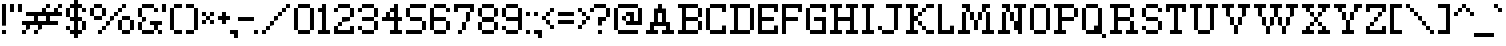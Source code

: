 SplineFontDB: 3.0
FontName: ConnectionSerif
FullName: Connection Serif
FamilyName: Connection Serif
Weight: Regular
Copyright: Copyright (c) 2017, Jasper @ KineticPlasma Fonts, All Rights Reserved.
UComments: "2017-6-18: Created with FontForge (http://fontforge.org)"
Version: 0.2
ItalicAngle: 0
UnderlinePosition: -100
UnderlineWidth: 50
Ascent: 800
Descent: 200
InvalidEm: 0
LayerCount: 2
Layer: 0 0 "Back" 1
Layer: 1 0 "Fore" 0
XUID: [1021 1014 1531800021 17411]
FSType: 0
OS2Version: 0
OS2_WeightWidthSlopeOnly: 0
OS2_UseTypoMetrics: 1
CreationTime: 1497824401
ModificationTime: 1498543859
PfmFamily: 17
TTFWeight: 400
TTFWidth: 5
LineGap: 90
VLineGap: 0
OS2TypoAscent: 0
OS2TypoAOffset: 1
OS2TypoDescent: 0
OS2TypoDOffset: 1
OS2TypoLinegap: 90
OS2WinAscent: 0
OS2WinAOffset: 1
OS2WinDescent: 0
OS2WinDOffset: 1
HheadAscent: 0
HheadAOffset: 1
HheadDescent: 0
HheadDOffset: 1
OS2Vendor: 'KPFi'
Lookup: 258 0 0 "'kern' Horizontal Kerning in Latin lookup 0" { "'kern' Horizontal Kerning in Latin lookup 0-1" [100,10,3] } ['kern' ('DFLT' <'dflt' > 'latn' <'dflt' > ) ]
MarkAttachClasses: 1
DEI: 91125
LangName: 1033 "" "" "" "Connection Serif" "" "" "" "" "" "" "" "" "" "SIL Open Font License Version 1.1" "http://scripts.sil.org/OFL"
Encoding: UnicodeBmp
UnicodeInterp: none
NameList: AGL For New Fonts
DisplaySize: -72
AntiAlias: 1
FitToEm: 0
WidthSeparation: 100
WinInfo: 8360 8 2
BeginPrivate: 0
EndPrivate
TeXData: 1 0 0 524288 262144 174762 0 1048576 174762 783286 444596 497025 792723 393216 433062 380633 303038 157286 324010 404750 52429 2506097 1059062 262144
BeginChars: 65536 101

StartChar: BasePixel
Encoding: 57344 57344 0
Width: 200
VWidth: 0
Flags: W
HStem: 0 100<50 150>
VStem: 50 100<0 100>
LayerCount: 2
Fore
SplineSet
50 0 m 5
 50 100 l 5
 150 100 l 5
 150 0 l 5
 50 0 l 5
EndSplineSet
Kerns2: 10 -100 "'kern' Horizontal Kerning in Latin lookup 0-1" 10 -100 "'kern' Horizontal Kerning in Latin lookup 0-1" 11 -100 "'kern' Horizontal Kerning in Latin lookup 0-1" 11 -100 "'kern' Horizontal Kerning in Latin lookup 0-1" 16 -50 "'kern' Horizontal Kerning in Latin lookup 0-1" 18 -100 "'kern' Horizontal Kerning in Latin lookup 0-1" 18 -100 "'kern' Horizontal Kerning in Latin lookup 0-1" 19 -100 "'kern' Horizontal Kerning in Latin lookup 0-1" 19 -100 "'kern' Horizontal Kerning in Latin lookup 0-1" 22 -500 "'kern' Horizontal Kerning in Latin lookup 0-1" 22 -500 "'kern' Horizontal Kerning in Latin lookup 0-1" 23 -100 "'kern' Horizontal Kerning in Latin lookup 0-1" 23 -100 "'kern' Horizontal Kerning in Latin lookup 0-1" 24 -100 "'kern' Horizontal Kerning in Latin lookup 0-1" 24 -100 "'kern' Horizontal Kerning in Latin lookup 0-1" 25 -100 "'kern' Horizontal Kerning in Latin lookup 0-1" 25 -100 "'kern' Horizontal Kerning in Latin lookup 0-1" 29 -200 "'kern' Horizontal Kerning in Latin lookup 0-1" 29 -200 "'kern' Horizontal Kerning in Latin lookup 0-1" 32 -300 "'kern' Horizontal Kerning in Latin lookup 0-1" 32 -300 "'kern' Horizontal Kerning in Latin lookup 0-1" 33 -100 "'kern' Horizontal Kerning in Latin lookup 0-1" 33 -100 "'kern' Horizontal Kerning in Latin lookup 0-1" 41 -100 "'kern' Horizontal Kerning in Latin lookup 0-1" 53 -100 "'kern' Horizontal Kerning in Latin lookup 0-1" 54 -100 "'kern' Horizontal Kerning in Latin lookup 0-1" 65 -100 "'kern' Horizontal Kerning in Latin lookup 0-1" 67 -100 "'kern' Horizontal Kerning in Latin lookup 0-1" 70 -200 "'kern' Horizontal Kerning in Latin lookup 0-1" 72 -100 "'kern' Horizontal Kerning in Latin lookup 0-1" 100 -100 "'kern' Horizontal Kerning in Latin lookup 0-1"
EndChar

StartChar: zero
Encoding: 48 48 1
Width: 600
VWidth: 0
Flags: W
HStem: 0 100<150 450> 600 100<150 450>
VStem: 50 100<100 600> 150 300<0 100 600 700> 450 100<100 600>
LayerCount: 2
Fore
SplineSet
50 100 m 1xe0
 50 600 l 1
 150 600 l 1
 150 100 l 1
 50 100 l 1xe0
150 0 m 1xd0
 150 100 l 1xe0
 450 100 l 5
 450 0 l 5
 150 0 l 1xd0
150 600 m 1
 150 700 l 1
 450 700 l 5
 450 600 l 5xd0
 150 600 l 1
450 100 m 5
 450 600 l 5xd0
 550 600 l 5
 550 100 l 5xc8
 450 100 l 5
EndSplineSet
Kerns2: 16 -50 "'kern' Horizontal Kerning in Latin lookup 0-1" 16 -50 "'kern' Horizontal Kerning in Latin lookup 0-1" 54 -100 "'kern' Horizontal Kerning in Latin lookup 0-1"
EndChar

StartChar: Line5x1
Encoding: 57345 57345 2
Width: 600
VWidth: 0
Flags: W
HStem: 0 100<50 550>
LayerCount: 2
Fore
SplineSet
50 0 m 5
 50 100 l 1
 550 100 l 1
 550 0 l 5
 50 0 l 5
EndSplineSet
Kerns2: 10 -100 "'kern' Horizontal Kerning in Latin lookup 0-1" 10 -100 "'kern' Horizontal Kerning in Latin lookup 0-1" 11 -100 "'kern' Horizontal Kerning in Latin lookup 0-1" 11 -100 "'kern' Horizontal Kerning in Latin lookup 0-1" 16 -50 "'kern' Horizontal Kerning in Latin lookup 0-1" 18 -100 "'kern' Horizontal Kerning in Latin lookup 0-1" 18 -100 "'kern' Horizontal Kerning in Latin lookup 0-1" 19 -100 "'kern' Horizontal Kerning in Latin lookup 0-1" 19 -100 "'kern' Horizontal Kerning in Latin lookup 0-1" 22 -500 "'kern' Horizontal Kerning in Latin lookup 0-1" 22 -500 "'kern' Horizontal Kerning in Latin lookup 0-1" 23 -100 "'kern' Horizontal Kerning in Latin lookup 0-1" 23 -100 "'kern' Horizontal Kerning in Latin lookup 0-1" 24 -100 "'kern' Horizontal Kerning in Latin lookup 0-1" 24 -100 "'kern' Horizontal Kerning in Latin lookup 0-1" 25 -100 "'kern' Horizontal Kerning in Latin lookup 0-1" 25 -100 "'kern' Horizontal Kerning in Latin lookup 0-1" 29 -200 "'kern' Horizontal Kerning in Latin lookup 0-1" 29 -200 "'kern' Horizontal Kerning in Latin lookup 0-1" 32 -300 "'kern' Horizontal Kerning in Latin lookup 0-1" 32 -300 "'kern' Horizontal Kerning in Latin lookup 0-1" 33 -100 "'kern' Horizontal Kerning in Latin lookup 0-1" 33 -100 "'kern' Horizontal Kerning in Latin lookup 0-1" 41 -100 "'kern' Horizontal Kerning in Latin lookup 0-1" 53 -100 "'kern' Horizontal Kerning in Latin lookup 0-1" 54 -100 "'kern' Horizontal Kerning in Latin lookup 0-1" 65 -100 "'kern' Horizontal Kerning in Latin lookup 0-1" 67 -100 "'kern' Horizontal Kerning in Latin lookup 0-1" 70 -200 "'kern' Horizontal Kerning in Latin lookup 0-1" 72 -100 "'kern' Horizontal Kerning in Latin lookup 0-1" 100 -100 "'kern' Horizontal Kerning in Latin lookup 0-1"
EndChar

StartChar: Line3x1
Encoding: 57346 57346 3
Width: 400
VWidth: 0
Flags: W
HStem: 0 100<50 350>
VStem: 50 300<0 100>
LayerCount: 2
Fore
SplineSet
50 0 m 1
 50 100 l 5
 350 100 l 5
 350 0 l 1
 50 0 l 1
EndSplineSet
Kerns2: 10 -100 "'kern' Horizontal Kerning in Latin lookup 0-1" 10 -100 "'kern' Horizontal Kerning in Latin lookup 0-1" 11 -100 "'kern' Horizontal Kerning in Latin lookup 0-1" 11 -100 "'kern' Horizontal Kerning in Latin lookup 0-1" 16 -50 "'kern' Horizontal Kerning in Latin lookup 0-1" 18 -100 "'kern' Horizontal Kerning in Latin lookup 0-1" 18 -100 "'kern' Horizontal Kerning in Latin lookup 0-1" 19 -100 "'kern' Horizontal Kerning in Latin lookup 0-1" 19 -100 "'kern' Horizontal Kerning in Latin lookup 0-1" 22 -500 "'kern' Horizontal Kerning in Latin lookup 0-1" 22 -500 "'kern' Horizontal Kerning in Latin lookup 0-1" 23 -100 "'kern' Horizontal Kerning in Latin lookup 0-1" 23 -100 "'kern' Horizontal Kerning in Latin lookup 0-1" 24 -100 "'kern' Horizontal Kerning in Latin lookup 0-1" 24 -100 "'kern' Horizontal Kerning in Latin lookup 0-1" 25 -100 "'kern' Horizontal Kerning in Latin lookup 0-1" 25 -100 "'kern' Horizontal Kerning in Latin lookup 0-1" 29 -200 "'kern' Horizontal Kerning in Latin lookup 0-1" 29 -200 "'kern' Horizontal Kerning in Latin lookup 0-1" 32 -300 "'kern' Horizontal Kerning in Latin lookup 0-1" 32 -300 "'kern' Horizontal Kerning in Latin lookup 0-1" 33 -100 "'kern' Horizontal Kerning in Latin lookup 0-1" 33 -100 "'kern' Horizontal Kerning in Latin lookup 0-1" 41 -100 "'kern' Horizontal Kerning in Latin lookup 0-1" 53 -100 "'kern' Horizontal Kerning in Latin lookup 0-1" 54 -100 "'kern' Horizontal Kerning in Latin lookup 0-1" 65 -100 "'kern' Horizontal Kerning in Latin lookup 0-1" 67 -100 "'kern' Horizontal Kerning in Latin lookup 0-1" 70 -200 "'kern' Horizontal Kerning in Latin lookup 0-1" 72 -100 "'kern' Horizontal Kerning in Latin lookup 0-1" 100 -100 "'kern' Horizontal Kerning in Latin lookup 0-1"
EndChar

StartChar: one
Encoding: 49 49 4
Width: 400
VWidth: 0
Flags: W
HStem: 0 100<50 150 250 350> 500 100<50 150> 680 20G<150 250>
VStem: 150 100<100 500 600 700>
LayerCount: 2
Fore
SplineSet
50 0 m 5
 50 100 l 1
 150 100 l 1
 150 500 l 1
 50 500 l 1
 50 600 l 1
 150 600 l 1
 150 700 l 1
 250 700 l 1
 250 100 l 1
 350 100 l 1
 350 0 l 5
 50 0 l 5
EndSplineSet
Kerns2: 10 -100 "'kern' Horizontal Kerning in Latin lookup 0-1" 10 -100 "'kern' Horizontal Kerning in Latin lookup 0-1" 11 -100 "'kern' Horizontal Kerning in Latin lookup 0-1" 11 -100 "'kern' Horizontal Kerning in Latin lookup 0-1" 16 -50 "'kern' Horizontal Kerning in Latin lookup 0-1" 16 -50 "'kern' Horizontal Kerning in Latin lookup 0-1" 18 -100 "'kern' Horizontal Kerning in Latin lookup 0-1" 18 -100 "'kern' Horizontal Kerning in Latin lookup 0-1" 19 -100 "'kern' Horizontal Kerning in Latin lookup 0-1" 19 -100 "'kern' Horizontal Kerning in Latin lookup 0-1" 22 -100 "'kern' Horizontal Kerning in Latin lookup 0-1" 22 -100 "'kern' Horizontal Kerning in Latin lookup 0-1" 23 -100 "'kern' Horizontal Kerning in Latin lookup 0-1" 23 -100 "'kern' Horizontal Kerning in Latin lookup 0-1" 25 -100 "'kern' Horizontal Kerning in Latin lookup 0-1" 25 -100 "'kern' Horizontal Kerning in Latin lookup 0-1" 29 -100 "'kern' Horizontal Kerning in Latin lookup 0-1" 29 -100 "'kern' Horizontal Kerning in Latin lookup 0-1" 32 -100 "'kern' Horizontal Kerning in Latin lookup 0-1" 32 -100 "'kern' Horizontal Kerning in Latin lookup 0-1" 33 -100 "'kern' Horizontal Kerning in Latin lookup 0-1" 33 -100 "'kern' Horizontal Kerning in Latin lookup 0-1" 41 -100 "'kern' Horizontal Kerning in Latin lookup 0-1" 53 -100 "'kern' Horizontal Kerning in Latin lookup 0-1" 54 -100 "'kern' Horizontal Kerning in Latin lookup 0-1" 65 -100 "'kern' Horizontal Kerning in Latin lookup 0-1" 67 -100 "'kern' Horizontal Kerning in Latin lookup 0-1" 70 -100 "'kern' Horizontal Kerning in Latin lookup 0-1" 72 -100 "'kern' Horizontal Kerning in Latin lookup 0-1" 100 -100 "'kern' Horizontal Kerning in Latin lookup 0-1"
EndChar

StartChar: T
Encoding: 84 84 5
Width: 600
VWidth: 0
Flags: W
HStem: 0 100<150 250 350 450> 500 200<50 150 450 550> 600 100<150 250 350 450>
VStem: 50 100<500 600> 250 100<100 600> 450 100<500 600>
CounterMasks: 1 1c
LayerCount: 2
Fore
SplineSet
50 500 m 1xdc
 50 700 l 1
 550 700 l 1
 550 500 l 1
 450 500 l 1xdc
 450 600 l 1
 350 600 l 1
 350 100 l 1
 450 100 l 1
 450 0 l 5
 150 0 l 5
 150 100 l 1
 250 100 l 1
 250 600 l 1
 150 600 l 1xbc
 150 500 l 1
 50 500 l 1xdc
EndSplineSet
Kerns2: 26 -100 "'kern' Horizontal Kerning in Latin lookup 0-1" 49 -200 "'kern' Horizontal Kerning in Latin lookup 0-1" 62 -100 "'kern' Horizontal Kerning in Latin lookup 0-1" 63 -100 "'kern' Horizontal Kerning in Latin lookup 0-1" 75 -200 "'kern' Horizontal Kerning in Latin lookup 0-1" 77 -200 "'kern' Horizontal Kerning in Latin lookup 0-1" 78 -200 "'kern' Horizontal Kerning in Latin lookup 0-1" 79 -200 "'kern' Horizontal Kerning in Latin lookup 0-1" 80 -200 "'kern' Horizontal Kerning in Latin lookup 0-1" 81 -200 "'kern' Horizontal Kerning in Latin lookup 0-1" 82 -200 "'kern' Horizontal Kerning in Latin lookup 0-1" 83 -200 "'kern' Horizontal Kerning in Latin lookup 0-1" 84 -200 "'kern' Horizontal Kerning in Latin lookup 0-1" 85 -200 "'kern' Horizontal Kerning in Latin lookup 0-1" 86 -200 "'kern' Horizontal Kerning in Latin lookup 0-1" 87 -200 "'kern' Horizontal Kerning in Latin lookup 0-1" 90 -100 "'kern' Horizontal Kerning in Latin lookup 0-1" 92 -200 "'kern' Horizontal Kerning in Latin lookup 0-1" 93 -100 "'kern' Horizontal Kerning in Latin lookup 0-1" 94 -100 "'kern' Horizontal Kerning in Latin lookup 0-1" 95 -200 "'kern' Horizontal Kerning in Latin lookup 0-1" 96 -200 "'kern' Horizontal Kerning in Latin lookup 0-1" 97 -200 "'kern' Horizontal Kerning in Latin lookup 0-1" 98 -200 "'kern' Horizontal Kerning in Latin lookup 0-1" 99 -200 "'kern' Horizontal Kerning in Latin lookup 0-1"
EndChar

StartChar: period
Encoding: 46 46 6
Width: 200
VWidth: 0
Flags: W
HStem: 0 100<50 150>
VStem: 50 100<0 100>
LayerCount: 2
Fore
SplineSet
50 0 m 5
 50 100 l 5
 150 100 l 5
 150 0 l 5
 50 0 l 5
EndSplineSet
Kerns2: 10 -100 "'kern' Horizontal Kerning in Latin lookup 0-1" 10 -100 "'kern' Horizontal Kerning in Latin lookup 0-1" 11 -100 "'kern' Horizontal Kerning in Latin lookup 0-1" 11 -100 "'kern' Horizontal Kerning in Latin lookup 0-1" 16 -50 "'kern' Horizontal Kerning in Latin lookup 0-1" 16 -50 "'kern' Horizontal Kerning in Latin lookup 0-1" 18 -100 "'kern' Horizontal Kerning in Latin lookup 0-1" 18 -100 "'kern' Horizontal Kerning in Latin lookup 0-1" 19 -100 "'kern' Horizontal Kerning in Latin lookup 0-1" 19 -100 "'kern' Horizontal Kerning in Latin lookup 0-1" 22 -500 "'kern' Horizontal Kerning in Latin lookup 0-1" 22 -500 "'kern' Horizontal Kerning in Latin lookup 0-1" 23 -100 "'kern' Horizontal Kerning in Latin lookup 0-1" 23 -100 "'kern' Horizontal Kerning in Latin lookup 0-1" 24 -100 "'kern' Horizontal Kerning in Latin lookup 0-1" 24 -100 "'kern' Horizontal Kerning in Latin lookup 0-1" 25 -100 "'kern' Horizontal Kerning in Latin lookup 0-1" 25 -100 "'kern' Horizontal Kerning in Latin lookup 0-1" 29 -200 "'kern' Horizontal Kerning in Latin lookup 0-1" 29 -200 "'kern' Horizontal Kerning in Latin lookup 0-1" 32 -300 "'kern' Horizontal Kerning in Latin lookup 0-1" 32 -300 "'kern' Horizontal Kerning in Latin lookup 0-1" 33 -100 "'kern' Horizontal Kerning in Latin lookup 0-1" 33 -100 "'kern' Horizontal Kerning in Latin lookup 0-1" 41 -100 "'kern' Horizontal Kerning in Latin lookup 0-1" 53 -100 "'kern' Horizontal Kerning in Latin lookup 0-1" 54 -100 "'kern' Horizontal Kerning in Latin lookup 0-1" 65 -100 "'kern' Horizontal Kerning in Latin lookup 0-1" 67 -100 "'kern' Horizontal Kerning in Latin lookup 0-1" 70 -200 "'kern' Horizontal Kerning in Latin lookup 0-1" 72 -100 "'kern' Horizontal Kerning in Latin lookup 0-1" 100 -100 "'kern' Horizontal Kerning in Latin lookup 0-1"
EndChar

StartChar: comma
Encoding: 44 44 7
Width: 300
VWidth: 0
Flags: W
HStem: 0 100<50 150>
VStem: 150 100<-100 0>
LayerCount: 2
Fore
SplineSet
50 0 m 1
 50 100 l 1
 250 100 l 5
 250 -100 l 5
 150 -100 l 1
 150 0 l 1
 50 0 l 1
EndSplineSet
Kerns2: 10 -100 "'kern' Horizontal Kerning in Latin lookup 0-1" 10 -100 "'kern' Horizontal Kerning in Latin lookup 0-1" 11 -100 "'kern' Horizontal Kerning in Latin lookup 0-1" 11 -100 "'kern' Horizontal Kerning in Latin lookup 0-1" 16 -50 "'kern' Horizontal Kerning in Latin lookup 0-1" 16 -50 "'kern' Horizontal Kerning in Latin lookup 0-1" 18 -100 "'kern' Horizontal Kerning in Latin lookup 0-1" 18 -100 "'kern' Horizontal Kerning in Latin lookup 0-1" 19 -100 "'kern' Horizontal Kerning in Latin lookup 0-1" 19 -100 "'kern' Horizontal Kerning in Latin lookup 0-1" 22 -500 "'kern' Horizontal Kerning in Latin lookup 0-1" 22 -500 "'kern' Horizontal Kerning in Latin lookup 0-1" 23 -100 "'kern' Horizontal Kerning in Latin lookup 0-1" 23 -100 "'kern' Horizontal Kerning in Latin lookup 0-1" 24 -100 "'kern' Horizontal Kerning in Latin lookup 0-1" 24 -100 "'kern' Horizontal Kerning in Latin lookup 0-1" 25 -100 "'kern' Horizontal Kerning in Latin lookup 0-1" 25 -100 "'kern' Horizontal Kerning in Latin lookup 0-1" 29 -200 "'kern' Horizontal Kerning in Latin lookup 0-1" 29 -200 "'kern' Horizontal Kerning in Latin lookup 0-1" 32 -300 "'kern' Horizontal Kerning in Latin lookup 0-1" 32 -300 "'kern' Horizontal Kerning in Latin lookup 0-1" 33 -100 "'kern' Horizontal Kerning in Latin lookup 0-1" 33 -100 "'kern' Horizontal Kerning in Latin lookup 0-1" 41 -100 "'kern' Horizontal Kerning in Latin lookup 0-1" 53 -100 "'kern' Horizontal Kerning in Latin lookup 0-1" 65 -100 "'kern' Horizontal Kerning in Latin lookup 0-1" 67 -100 "'kern' Horizontal Kerning in Latin lookup 0-1" 70 -200 "'kern' Horizontal Kerning in Latin lookup 0-1" 72 -100 "'kern' Horizontal Kerning in Latin lookup 0-1" 100 -100 "'kern' Horizontal Kerning in Latin lookup 0-1"
EndChar

StartChar: colon
Encoding: 58 58 8
Width: 200
VWidth: 0
Flags: W
HStem: 0 100<50 150> 400 100<50 150>
VStem: 50 100<0 100 400 500>
LayerCount: 2
Fore
SplineSet
50 0 m 1
 50 100 l 1
 150 100 l 1
 150 0 l 1
 50 0 l 1
50 400 m 5
 50 500 l 5
 150 500 l 5
 150 400 l 5
 50 400 l 5
EndSplineSet
Kerns2: 16 -50 "'kern' Horizontal Kerning in Latin lookup 0-1" 16 -50 "'kern' Horizontal Kerning in Latin lookup 0-1" 18 -100 "'kern' Horizontal Kerning in Latin lookup 0-1" 18 -100 "'kern' Horizontal Kerning in Latin lookup 0-1" 19 -100 "'kern' Horizontal Kerning in Latin lookup 0-1" 19 -100 "'kern' Horizontal Kerning in Latin lookup 0-1" 22 -100 "'kern' Horizontal Kerning in Latin lookup 0-1" 22 -100 "'kern' Horizontal Kerning in Latin lookup 0-1" 33 -100 "'kern' Horizontal Kerning in Latin lookup 0-1" 33 -100 "'kern' Horizontal Kerning in Latin lookup 0-1" 53 -100 "'kern' Horizontal Kerning in Latin lookup 0-1" 54 -100 "'kern' Horizontal Kerning in Latin lookup 0-1" 100 -100 "'kern' Horizontal Kerning in Latin lookup 0-1"
EndChar

StartChar: semicolon
Encoding: 59 59 9
Width: 300
VWidth: 0
Flags: W
HStem: 0 100<50 150> 400 100<50 150>
VStem: 50 100<400 500> 150 100<-100 0>
LayerCount: 2
Fore
SplineSet
50 0 m 5xe0
 50 100 l 5xe0
 250 100 l 5
 250 -100 l 5
 150 -100 l 5
 150 0 l 5xd0
 50 0 l 5xe0
50 400 m 1
 50 500 l 1
 150 500 l 1
 150 400 l 1
 50 400 l 1
EndSplineSet
Kerns2: 10 -100 "'kern' Horizontal Kerning in Latin lookup 0-1" 10 -100 "'kern' Horizontal Kerning in Latin lookup 0-1" 11 -100 "'kern' Horizontal Kerning in Latin lookup 0-1" 11 -100 "'kern' Horizontal Kerning in Latin lookup 0-1" 16 -50 "'kern' Horizontal Kerning in Latin lookup 0-1" 16 -50 "'kern' Horizontal Kerning in Latin lookup 0-1" 18 -100 "'kern' Horizontal Kerning in Latin lookup 0-1" 18 -100 "'kern' Horizontal Kerning in Latin lookup 0-1" 19 -100 "'kern' Horizontal Kerning in Latin lookup 0-1" 19 -100 "'kern' Horizontal Kerning in Latin lookup 0-1" 22 -200 "'kern' Horizontal Kerning in Latin lookup 0-1" 22 -200 "'kern' Horizontal Kerning in Latin lookup 0-1" 23 -100 "'kern' Horizontal Kerning in Latin lookup 0-1" 23 -100 "'kern' Horizontal Kerning in Latin lookup 0-1" 25 -100 "'kern' Horizontal Kerning in Latin lookup 0-1" 25 -100 "'kern' Horizontal Kerning in Latin lookup 0-1" 29 -100 "'kern' Horizontal Kerning in Latin lookup 0-1" 29 -100 "'kern' Horizontal Kerning in Latin lookup 0-1" 32 -100 "'kern' Horizontal Kerning in Latin lookup 0-1" 32 -100 "'kern' Horizontal Kerning in Latin lookup 0-1" 33 -100 "'kern' Horizontal Kerning in Latin lookup 0-1" 33 -100 "'kern' Horizontal Kerning in Latin lookup 0-1" 41 -100 "'kern' Horizontal Kerning in Latin lookup 0-1" 53 -100 "'kern' Horizontal Kerning in Latin lookup 0-1" 65 -100 "'kern' Horizontal Kerning in Latin lookup 0-1" 67 -100 "'kern' Horizontal Kerning in Latin lookup 0-1" 70 -100 "'kern' Horizontal Kerning in Latin lookup 0-1" 72 -100 "'kern' Horizontal Kerning in Latin lookup 0-1" 100 -100 "'kern' Horizontal Kerning in Latin lookup 0-1"
EndChar

StartChar: hyphen
Encoding: 45 45 10
Width: 500
VWidth: 0
Flags: W
HStem: 300 100<50 450>
LayerCount: 2
Fore
SplineSet
50 300 m 5
 50 400 l 1
 450 400 l 1
 450 300 l 1
 50 300 l 5
EndSplineSet
Kerns2: 0 -100 "'kern' Horizontal Kerning in Latin lookup 0-1" 0 -100 "'kern' Horizontal Kerning in Latin lookup 0-1" 2 -100 "'kern' Horizontal Kerning in Latin lookup 0-1" 2 -100 "'kern' Horizontal Kerning in Latin lookup 0-1" 3 -100 "'kern' Horizontal Kerning in Latin lookup 0-1" 3 -100 "'kern' Horizontal Kerning in Latin lookup 0-1" 4 -100 "'kern' Horizontal Kerning in Latin lookup 0-1" 4 -100 "'kern' Horizontal Kerning in Latin lookup 0-1" 6 -100 "'kern' Horizontal Kerning in Latin lookup 0-1" 6 -100 "'kern' Horizontal Kerning in Latin lookup 0-1" 7 -100 "'kern' Horizontal Kerning in Latin lookup 0-1" 7 -100 "'kern' Horizontal Kerning in Latin lookup 0-1" 15 -200 "'kern' Horizontal Kerning in Latin lookup 0-1" 15 -200 "'kern' Horizontal Kerning in Latin lookup 0-1" 16 -50 "'kern' Horizontal Kerning in Latin lookup 0-1" 16 -50 "'kern' Horizontal Kerning in Latin lookup 0-1" 18 -100 "'kern' Horizontal Kerning in Latin lookup 0-1" 18 -100 "'kern' Horizontal Kerning in Latin lookup 0-1" 19 -100 "'kern' Horizontal Kerning in Latin lookup 0-1" 19 -100 "'kern' Horizontal Kerning in Latin lookup 0-1" 21 -200 "'kern' Horizontal Kerning in Latin lookup 0-1" 21 -200 "'kern' Horizontal Kerning in Latin lookup 0-1" 22 -200 "'kern' Horizontal Kerning in Latin lookup 0-1" 22 -200 "'kern' Horizontal Kerning in Latin lookup 0-1" 24 -100 "'kern' Horizontal Kerning in Latin lookup 0-1" 24 -100 "'kern' Horizontal Kerning in Latin lookup 0-1" 30 -100 "'kern' Horizontal Kerning in Latin lookup 0-1" 30 -100 "'kern' Horizontal Kerning in Latin lookup 0-1" 31 -100 "'kern' Horizontal Kerning in Latin lookup 0-1" 31 -100 "'kern' Horizontal Kerning in Latin lookup 0-1" 33 -200 "'kern' Horizontal Kerning in Latin lookup 0-1" 33 -200 "'kern' Horizontal Kerning in Latin lookup 0-1" 52 -200 "'kern' Horizontal Kerning in Latin lookup 0-1" 53 -100 "'kern' Horizontal Kerning in Latin lookup 0-1" 54 -100 "'kern' Horizontal Kerning in Latin lookup 0-1" 65 -100 "'kern' Horizontal Kerning in Latin lookup 0-1" 70 -200 "'kern' Horizontal Kerning in Latin lookup 0-1" 73 -200 "'kern' Horizontal Kerning in Latin lookup 0-1" 100 -100 "'kern' Horizontal Kerning in Latin lookup 0-1"
EndChar

StartChar: equal
Encoding: 61 61 11
Width: 500
VWidth: 0
Flags: W
HStem: 200 100<50 450> 400 100<50 450>
LayerCount: 2
Fore
SplineSet
50 200 m 1
 50 300 l 1
 450 300 l 1
 450 200 l 1
 50 200 l 1
50 400 m 5
 50 500 l 1
 450 500 l 1
 450 400 l 1
 50 400 l 5
EndSplineSet
Kerns2: 0 -100 "'kern' Horizontal Kerning in Latin lookup 0-1" 0 -100 "'kern' Horizontal Kerning in Latin lookup 0-1" 2 -100 "'kern' Horizontal Kerning in Latin lookup 0-1" 2 -100 "'kern' Horizontal Kerning in Latin lookup 0-1" 3 -100 "'kern' Horizontal Kerning in Latin lookup 0-1" 3 -100 "'kern' Horizontal Kerning in Latin lookup 0-1" 6 -100 "'kern' Horizontal Kerning in Latin lookup 0-1" 6 -100 "'kern' Horizontal Kerning in Latin lookup 0-1" 7 -100 "'kern' Horizontal Kerning in Latin lookup 0-1" 7 -100 "'kern' Horizontal Kerning in Latin lookup 0-1" 15 -200 "'kern' Horizontal Kerning in Latin lookup 0-1" 15 -200 "'kern' Horizontal Kerning in Latin lookup 0-1" 16 -50 "'kern' Horizontal Kerning in Latin lookup 0-1" 16 -50 "'kern' Horizontal Kerning in Latin lookup 0-1" 18 -100 "'kern' Horizontal Kerning in Latin lookup 0-1" 18 -100 "'kern' Horizontal Kerning in Latin lookup 0-1" 19 -100 "'kern' Horizontal Kerning in Latin lookup 0-1" 19 -100 "'kern' Horizontal Kerning in Latin lookup 0-1" 21 -100 "'kern' Horizontal Kerning in Latin lookup 0-1" 21 -100 "'kern' Horizontal Kerning in Latin lookup 0-1" 22 -100 "'kern' Horizontal Kerning in Latin lookup 0-1" 22 -100 "'kern' Horizontal Kerning in Latin lookup 0-1" 33 -200 "'kern' Horizontal Kerning in Latin lookup 0-1" 33 -200 "'kern' Horizontal Kerning in Latin lookup 0-1" 52 -200 "'kern' Horizontal Kerning in Latin lookup 0-1" 53 -100 "'kern' Horizontal Kerning in Latin lookup 0-1" 54 -100 "'kern' Horizontal Kerning in Latin lookup 0-1" 73 -200 "'kern' Horizontal Kerning in Latin lookup 0-1" 100 -100 "'kern' Horizontal Kerning in Latin lookup 0-1"
EndChar

StartChar: U
Encoding: 85 85 12
Width: 800
VWidth: 0
Flags: W
HStem: 0 100<250 550> 600 100<50 150 250 350 450 550 650 750>
VStem: 150 100<100 600> 550 100<100 600>
LayerCount: 2
Fore
SplineSet
50 600 m 1
 50 700 l 5
 350 700 l 5
 350 600 l 1
 250 600 l 1
 250 100 l 1
 550 100 l 1
 550 600 l 1
 450 600 l 1
 450 700 l 1
 750 700 l 1
 750 600 l 1
 650 600 l 1
 650 100 l 1
 550 100 l 1
 550 0 l 1
 250 0 l 1
 250 100 l 1
 150 100 l 1
 150 600 l 1
 50 600 l 1
EndSplineSet
Kerns2: 90 -100 "'kern' Horizontal Kerning in Latin lookup 0-1"
EndChar

StartChar: O
Encoding: 79 79 13
Width: 600
VWidth: 0
Flags: W
HStem: 0 100<150 450> 600 100<150 450>
VStem: 50 100<100 600> 150 300<0 100 600 700> 450 100<100 600>
LayerCount: 2
Fore
SplineSet
50 100 m 1xe0
 50 600 l 1
 150 600 l 1
 150 100 l 1
 50 100 l 1xe0
150 0 m 1xd0
 150 100 l 1xe0
 450 100 l 1
 450 0 l 1
 150 0 l 1xd0
150 600 m 1
 150 700 l 5
 450 700 l 1
 450 600 l 1xd0
 150 600 l 1
450 100 m 1
 450 600 l 1xd0
 550 600 l 1
 550 100 l 1xc8
 450 100 l 1
EndSplineSet
Kerns2: 90 -100 "'kern' Horizontal Kerning in Latin lookup 0-1"
EndChar

StartChar: parenleft
Encoding: 40 40 14
Width: 400
VWidth: 0
Flags: W
HStem: 0 100<150 350> 600 100<150 350>
VStem: 50 100<100 600> 150 200<0 100 600 700>
LayerCount: 2
Fore
SplineSet
50 100 m 1xe0
 50 600 l 1
 150 600 l 1
 150 100 l 1
 50 100 l 1xe0
150 0 m 1xd0
 150 100 l 1xe0
 350 100 l 5
 350 0 l 5
 150 0 l 1xd0
150 600 m 1
 150 700 l 1
 350 700 l 5
 350 600 l 5xd0
 150 600 l 1
EndSplineSet
Kerns2: 10 -200 "'kern' Horizontal Kerning in Latin lookup 0-1" 10 -200 "'kern' Horizontal Kerning in Latin lookup 0-1" 11 -200 "'kern' Horizontal Kerning in Latin lookup 0-1" 11 -200 "'kern' Horizontal Kerning in Latin lookup 0-1" 16 -50 "'kern' Horizontal Kerning in Latin lookup 0-1" 16 -50 "'kern' Horizontal Kerning in Latin lookup 0-1" 23 -200 "'kern' Horizontal Kerning in Latin lookup 0-1" 23 -200 "'kern' Horizontal Kerning in Latin lookup 0-1" 25 -200 "'kern' Horizontal Kerning in Latin lookup 0-1" 25 -200 "'kern' Horizontal Kerning in Latin lookup 0-1" 32 -200 "'kern' Horizontal Kerning in Latin lookup 0-1" 32 -200 "'kern' Horizontal Kerning in Latin lookup 0-1" 41 -200 "'kern' Horizontal Kerning in Latin lookup 0-1" 54 -100 "'kern' Horizontal Kerning in Latin lookup 0-1" 65 -100 "'kern' Horizontal Kerning in Latin lookup 0-1" 67 -100 "'kern' Horizontal Kerning in Latin lookup 0-1" 72 -100 "'kern' Horizontal Kerning in Latin lookup 0-1"
EndChar

StartChar: parenright
Encoding: 41 41 15
Width: 400
VWidth: 0
Flags: W
HStem: 0 100<50 250> 600 100<50 250>
VStem: 50 200<0 100 600 700> 250 100<100 600>
LayerCount: 2
Fore
SplineSet
50 0 m 5xe0
 50 100 l 5
 250 100 l 1
 250 0 l 1
 50 0 l 5xe0
50 600 m 5
 50 700 l 5
 250 700 l 1
 250 600 l 1
 50 600 l 5
250 100 m 1
 250 600 l 1xe0
 350 600 l 1
 350 100 l 1xd0
 250 100 l 1
EndSplineSet
Kerns2: 16 -50 "'kern' Horizontal Kerning in Latin lookup 0-1" 54 -100 "'kern' Horizontal Kerning in Latin lookup 0-1"
EndChar

StartChar: space
Encoding: 32 32 16
Width: 400
VWidth: 0
Flags: W
LayerCount: 2
Kerns2: 0 -550 "'kern' Horizontal Kerning in Latin lookup 0-1" 1 -450 "'kern' Horizontal Kerning in Latin lookup 0-1" 1 -550 "'kern' Horizontal Kerning in Latin lookup 0-1" 2 -550 "'kern' Horizontal Kerning in Latin lookup 0-1" 3 -550 "'kern' Horizontal Kerning in Latin lookup 0-1" 4 -550 "'kern' Horizontal Kerning in Latin lookup 0-1" 4 -450 "'kern' Horizontal Kerning in Latin lookup 0-1" 6 -550 "'kern' Horizontal Kerning in Latin lookup 0-1" 6 -450 "'kern' Horizontal Kerning in Latin lookup 0-1" 7 -550 "'kern' Horizontal Kerning in Latin lookup 0-1" 7 -450 "'kern' Horizontal Kerning in Latin lookup 0-1" 8 -450 "'kern' Horizontal Kerning in Latin lookup 0-1" 8 -550 "'kern' Horizontal Kerning in Latin lookup 0-1" 9 -450 "'kern' Horizontal Kerning in Latin lookup 0-1" 9 -550 "'kern' Horizontal Kerning in Latin lookup 0-1" 10 -550 "'kern' Horizontal Kerning in Latin lookup 0-1" 10 -450 "'kern' Horizontal Kerning in Latin lookup 0-1" 11 -450 "'kern' Horizontal Kerning in Latin lookup 0-1" 11 -550 "'kern' Horizontal Kerning in Latin lookup 0-1" 14 -450 "'kern' Horizontal Kerning in Latin lookup 0-1" 14 -550 "'kern' Horizontal Kerning in Latin lookup 0-1" 15 -550 "'kern' Horizontal Kerning in Latin lookup 0-1" 16 -500 "'kern' Horizontal Kerning in Latin lookup 0-1" 17 -450 "'kern' Horizontal Kerning in Latin lookup 0-1" 17 -550 "'kern' Horizontal Kerning in Latin lookup 0-1" 18 -550 "'kern' Horizontal Kerning in Latin lookup 0-1" 18 -450 "'kern' Horizontal Kerning in Latin lookup 0-1" 19 -550 "'kern' Horizontal Kerning in Latin lookup 0-1" 19 -450 "'kern' Horizontal Kerning in Latin lookup 0-1" 20 -550 "'kern' Horizontal Kerning in Latin lookup 0-1" 20 -450 "'kern' Horizontal Kerning in Latin lookup 0-1" 21 -550 "'kern' Horizontal Kerning in Latin lookup 0-1" 21 -450 "'kern' Horizontal Kerning in Latin lookup 0-1" 22 -550 "'kern' Horizontal Kerning in Latin lookup 0-1" 22 -450 "'kern' Horizontal Kerning in Latin lookup 0-1" 23 -450 "'kern' Horizontal Kerning in Latin lookup 0-1" 23 -550 "'kern' Horizontal Kerning in Latin lookup 0-1" 24 -450 "'kern' Horizontal Kerning in Latin lookup 0-1" 24 -550 "'kern' Horizontal Kerning in Latin lookup 0-1" 25 -450 "'kern' Horizontal Kerning in Latin lookup 0-1" 25 -550 "'kern' Horizontal Kerning in Latin lookup 0-1" 27 -550 "'kern' Horizontal Kerning in Latin lookup 0-1" 27 -450 "'kern' Horizontal Kerning in Latin lookup 0-1" 29 -450 "'kern' Horizontal Kerning in Latin lookup 0-1" 29 -550 "'kern' Horizontal Kerning in Latin lookup 0-1" 30 -450 "'kern' Horizontal Kerning in Latin lookup 0-1" 30 -550 "'kern' Horizontal Kerning in Latin lookup 0-1" 31 -550 "'kern' Horizontal Kerning in Latin lookup 0-1" 31 -450 "'kern' Horizontal Kerning in Latin lookup 0-1" 32 -450 "'kern' Horizontal Kerning in Latin lookup 0-1" 32 -550 "'kern' Horizontal Kerning in Latin lookup 0-1" 33 -450 "'kern' Horizontal Kerning in Latin lookup 0-1" 33 -550 "'kern' Horizontal Kerning in Latin lookup 0-1" 34 -550 "'kern' Horizontal Kerning in Latin lookup 0-1" 34 -450 "'kern' Horizontal Kerning in Latin lookup 0-1" 35 -550 "'kern' Horizontal Kerning in Latin lookup 0-1" 35 -450 "'kern' Horizontal Kerning in Latin lookup 0-1" 36 -450 "'kern' Horizontal Kerning in Latin lookup 0-1" 36 -550 "'kern' Horizontal Kerning in Latin lookup 0-1" 37 -550 "'kern' Horizontal Kerning in Latin lookup 0-1" 37 -450 "'kern' Horizontal Kerning in Latin lookup 0-1" 38 -550 "'kern' Horizontal Kerning in Latin lookup 0-1" 38 -450 "'kern' Horizontal Kerning in Latin lookup 0-1" 41 -450 "'kern' Horizontal Kerning in Latin lookup 0-1" 51 -450 "'kern' Horizontal Kerning in Latin lookup 0-1" 52 -450 "'kern' Horizontal Kerning in Latin lookup 0-1" 53 -450 "'kern' Horizontal Kerning in Latin lookup 0-1" 54 -450 "'kern' Horizontal Kerning in Latin lookup 0-1" 65 -450 "'kern' Horizontal Kerning in Latin lookup 0-1" 66 -450 "'kern' Horizontal Kerning in Latin lookup 0-1" 67 -450 "'kern' Horizontal Kerning in Latin lookup 0-1" 68 -450 "'kern' Horizontal Kerning in Latin lookup 0-1" 69 -450 "'kern' Horizontal Kerning in Latin lookup 0-1" 70 -450 "'kern' Horizontal Kerning in Latin lookup 0-1" 71 -450 "'kern' Horizontal Kerning in Latin lookup 0-1" 72 -450 "'kern' Horizontal Kerning in Latin lookup 0-1" 73 -450 "'kern' Horizontal Kerning in Latin lookup 0-1" 100 -450 "'kern' Horizontal Kerning in Latin lookup 0-1"
EndChar

StartChar: exclam
Encoding: 33 33 17
Width: 200
VWidth: 0
Flags: W
HStem: 0 100<50 150> 680 20G<50 150>
VStem: 50 100<0 100 200 700>
LayerCount: 2
Fore
SplineSet
50 0 m 1
 50 100 l 1
 150 100 l 1
 150 0 l 1
 50 0 l 1
50 200 m 1
 50 700 l 5
 150 700 l 5
 150 200 l 1
 50 200 l 1
EndSplineSet
Kerns2: 16 -50 "'kern' Horizontal Kerning in Latin lookup 0-1" 16 -50 "'kern' Horizontal Kerning in Latin lookup 0-1" 54 -100 "'kern' Horizontal Kerning in Latin lookup 0-1"
EndChar

StartChar: quotedbl
Encoding: 34 34 18
Width: 400
VWidth: 0
Flags: W
HStem: 500 200<50 150 250 350>
VStem: 50 100<500 700> 250 100<500 700>
LayerCount: 2
Fore
SplineSet
50 500 m 1
 50 700 l 1
 150 700 l 1
 150 500 l 1
 50 500 l 1
250 500 m 5
 250 700 l 5
 350 700 l 5
 350 500 l 5
 250 500 l 5
EndSplineSet
Kerns2: 0 -100 "'kern' Horizontal Kerning in Latin lookup 0-1" 0 -100 "'kern' Horizontal Kerning in Latin lookup 0-1" 2 -100 "'kern' Horizontal Kerning in Latin lookup 0-1" 2 -100 "'kern' Horizontal Kerning in Latin lookup 0-1" 3 -100 "'kern' Horizontal Kerning in Latin lookup 0-1" 3 -100 "'kern' Horizontal Kerning in Latin lookup 0-1" 6 -100 "'kern' Horizontal Kerning in Latin lookup 0-1" 6 -100 "'kern' Horizontal Kerning in Latin lookup 0-1" 7 -100 "'kern' Horizontal Kerning in Latin lookup 0-1" 7 -100 "'kern' Horizontal Kerning in Latin lookup 0-1" 8 -100 "'kern' Horizontal Kerning in Latin lookup 0-1" 8 -100 "'kern' Horizontal Kerning in Latin lookup 0-1" 9 -100 "'kern' Horizontal Kerning in Latin lookup 0-1" 9 -100 "'kern' Horizontal Kerning in Latin lookup 0-1" 10 -100 "'kern' Horizontal Kerning in Latin lookup 0-1" 10 -100 "'kern' Horizontal Kerning in Latin lookup 0-1" 11 -100 "'kern' Horizontal Kerning in Latin lookup 0-1" 11 -100 "'kern' Horizontal Kerning in Latin lookup 0-1" 16 -50 "'kern' Horizontal Kerning in Latin lookup 0-1" 16 -50 "'kern' Horizontal Kerning in Latin lookup 0-1" 20 -100 "'kern' Horizontal Kerning in Latin lookup 0-1" 20 -100 "'kern' Horizontal Kerning in Latin lookup 0-1" 21 -400 "'kern' Horizontal Kerning in Latin lookup 0-1" 21 -400 "'kern' Horizontal Kerning in Latin lookup 0-1" 23 -100 "'kern' Horizontal Kerning in Latin lookup 0-1" 23 -100 "'kern' Horizontal Kerning in Latin lookup 0-1" 25 -100 "'kern' Horizontal Kerning in Latin lookup 0-1" 25 -100 "'kern' Horizontal Kerning in Latin lookup 0-1" 32 -100 "'kern' Horizontal Kerning in Latin lookup 0-1" 32 -100 "'kern' Horizontal Kerning in Latin lookup 0-1" 41 -100 "'kern' Horizontal Kerning in Latin lookup 0-1" 54 -100 "'kern' Horizontal Kerning in Latin lookup 0-1" 68 -100 "'kern' Horizontal Kerning in Latin lookup 0-1" 69 -100 "'kern' Horizontal Kerning in Latin lookup 0-1" 72 -100 "'kern' Horizontal Kerning in Latin lookup 0-1"
EndChar

StartChar: quotesingle
Encoding: 39 39 19
Width: 200
VWidth: 0
Flags: W
HStem: 500 200<50 150>
VStem: 50 100<500 700>
LayerCount: 2
Fore
SplineSet
50 500 m 5
 50 700 l 5
 150 700 l 5
 150 500 l 5
 50 500 l 5
EndSplineSet
Kerns2: 0 -100 "'kern' Horizontal Kerning in Latin lookup 0-1" 0 -100 "'kern' Horizontal Kerning in Latin lookup 0-1" 2 -100 "'kern' Horizontal Kerning in Latin lookup 0-1" 2 -100 "'kern' Horizontal Kerning in Latin lookup 0-1" 3 -100 "'kern' Horizontal Kerning in Latin lookup 0-1" 3 -100 "'kern' Horizontal Kerning in Latin lookup 0-1" 6 -100 "'kern' Horizontal Kerning in Latin lookup 0-1" 6 -100 "'kern' Horizontal Kerning in Latin lookup 0-1" 7 -100 "'kern' Horizontal Kerning in Latin lookup 0-1" 7 -100 "'kern' Horizontal Kerning in Latin lookup 0-1" 8 -100 "'kern' Horizontal Kerning in Latin lookup 0-1" 8 -100 "'kern' Horizontal Kerning in Latin lookup 0-1" 9 -100 "'kern' Horizontal Kerning in Latin lookup 0-1" 9 -100 "'kern' Horizontal Kerning in Latin lookup 0-1" 10 -100 "'kern' Horizontal Kerning in Latin lookup 0-1" 10 -100 "'kern' Horizontal Kerning in Latin lookup 0-1" 11 -100 "'kern' Horizontal Kerning in Latin lookup 0-1" 11 -100 "'kern' Horizontal Kerning in Latin lookup 0-1" 16 -50 "'kern' Horizontal Kerning in Latin lookup 0-1" 16 -50 "'kern' Horizontal Kerning in Latin lookup 0-1" 20 -100 "'kern' Horizontal Kerning in Latin lookup 0-1" 20 -100 "'kern' Horizontal Kerning in Latin lookup 0-1" 21 -400 "'kern' Horizontal Kerning in Latin lookup 0-1" 21 -400 "'kern' Horizontal Kerning in Latin lookup 0-1" 23 -100 "'kern' Horizontal Kerning in Latin lookup 0-1" 23 -100 "'kern' Horizontal Kerning in Latin lookup 0-1" 25 -100 "'kern' Horizontal Kerning in Latin lookup 0-1" 25 -100 "'kern' Horizontal Kerning in Latin lookup 0-1" 32 -100 "'kern' Horizontal Kerning in Latin lookup 0-1" 32 -100 "'kern' Horizontal Kerning in Latin lookup 0-1" 41 -100 "'kern' Horizontal Kerning in Latin lookup 0-1" 54 -100 "'kern' Horizontal Kerning in Latin lookup 0-1" 68 -100 "'kern' Horizontal Kerning in Latin lookup 0-1" 69 -100 "'kern' Horizontal Kerning in Latin lookup 0-1" 72 -100 "'kern' Horizontal Kerning in Latin lookup 0-1"
EndChar

StartChar: numbersign
Encoding: 35 35 20
Width: 1100
VWidth: 0
Flags: W
HStem: 0 100<50 150 350 450> 100 200<150 250 450 550> 200 100<50 150 250 350 550 650 750 950> 400 200<550 650 850 950> 400 100<150 350 450 550 750 850 950 1050> 600 100<650 750 950 1050>
VStem: 50 100<0 100> 150 100<100 200> 350 100<0 100 300 400> 650 100<300 400 600 700> 850 100<500 600> 950 100<600 700>
LayerCount: 2
Fore
SplineSet
50 0 m 1x82c0
 50 100 l 1
 150 100 l 1
 150 0 l 1
 50 0 l 1x82c0
50 200 m 1xa2c0
 50 300 l 1xa2c0
 350 300 l 1
 350 400 l 1
 150 400 l 1
 150 500 l 1
 550 500 l 1xa9c0
 550 600 l 1
 650 600 l 1x11c0
 650 500 l 1
 850 500 l 1x09e0
 850 600 l 1
 950 600 l 1x11e0
 950 500 l 1x09e0
 1050 500 l 1
 1050 400 l 5
 750 400 l 5
 750 300 l 1
 950 300 l 1
 950 200 l 1
 550 200 l 1x28d0
 550 100 l 1x40d0
 450 100 l 1
 450 200 l 1
 250 200 l 1xa1d0
 250 100 l 1x41d0
 150 100 l 1x82c0
 150 200 l 1xa1c0
 50 200 l 1xa2c0
350 0 m 1
 350 100 l 1
 450 100 l 1
 450 0 l 1
 350 0 l 1
450 300 m 1x48c0
 650 300 l 1
 650 400 l 1x30c0
 450 400 l 1
 450 300 l 1x48c0
650 600 m 1
 650 700 l 1
 750 700 l 1
 750 600 l 1x04c0
 650 600 l 1
950 600 m 1x10e0
 950 700 l 1
 1050 700 l 1
 1050 600 l 1x04d0
 950 600 l 1x10e0
EndSplineSet
Kerns2: 0 -500 "'kern' Horizontal Kerning in Latin lookup 0-1" 0 -500 "'kern' Horizontal Kerning in Latin lookup 0-1" 2 -500 "'kern' Horizontal Kerning in Latin lookup 0-1" 2 -500 "'kern' Horizontal Kerning in Latin lookup 0-1" 3 -500 "'kern' Horizontal Kerning in Latin lookup 0-1" 3 -500 "'kern' Horizontal Kerning in Latin lookup 0-1" 6 -500 "'kern' Horizontal Kerning in Latin lookup 0-1" 6 -500 "'kern' Horizontal Kerning in Latin lookup 0-1" 7 -500 "'kern' Horizontal Kerning in Latin lookup 0-1" 7 -500 "'kern' Horizontal Kerning in Latin lookup 0-1" 16 -50 "'kern' Horizontal Kerning in Latin lookup 0-1" 16 -50 "'kern' Horizontal Kerning in Latin lookup 0-1" 20 -100 "'kern' Horizontal Kerning in Latin lookup 0-1" 20 -100 "'kern' Horizontal Kerning in Latin lookup 0-1" 21 -200 "'kern' Horizontal Kerning in Latin lookup 0-1" 21 -200 "'kern' Horizontal Kerning in Latin lookup 0-1" 54 -100 "'kern' Horizontal Kerning in Latin lookup 0-1" 69 -100 "'kern' Horizontal Kerning in Latin lookup 0-1"
EndChar

StartChar: slash
Encoding: 47 47 21
Width: 800
VWidth: 0
Flags: W
HStem: 0 100<50 150> 100 100<150 250> 200 100<250 350> 300 100<350 450> 400 100<450 550> 500 100<550 650> 600 100<650 750>
VStem: 50 100<0 100> 150 100<100 200> 250 100<200 300> 350 100<300 400> 450 100<400 500> 550 100<500 600> 650 100<600 700>
LayerCount: 2
Fore
SplineSet
50 0 m 1x81
 50 100 l 1
 150 100 l 1
 150 0 l 1
 50 0 l 1x81
150 100 m 1
 150 200 l 1
 250 200 l 1
 250 100 l 1x4080
 150 100 l 1
250 200 m 1
 250 300 l 1
 350 300 l 1
 350 200 l 1x2040
 250 200 l 1
350 300 m 1
 350 400 l 1
 450 400 l 1
 450 300 l 1x1020
 350 300 l 1
450 400 m 1
 450 500 l 1
 550 500 l 1
 550 400 l 1x0810
 450 400 l 1
550 500 m 1
 550 600 l 1
 650 600 l 1
 650 500 l 1x0408
 550 500 l 1
650 600 m 1
 650 700 l 1
 750 700 l 1
 750 600 l 1x0204
 650 600 l 1
EndSplineSet
Kerns2: 0 -500 "'kern' Horizontal Kerning in Latin lookup 0-1" 0 -500 "'kern' Horizontal Kerning in Latin lookup 0-1" 2 -500 "'kern' Horizontal Kerning in Latin lookup 0-1" 2 -500 "'kern' Horizontal Kerning in Latin lookup 0-1" 3 -500 "'kern' Horizontal Kerning in Latin lookup 0-1" 3 -500 "'kern' Horizontal Kerning in Latin lookup 0-1" 6 -500 "'kern' Horizontal Kerning in Latin lookup 0-1" 6 -500 "'kern' Horizontal Kerning in Latin lookup 0-1" 7 -500 "'kern' Horizontal Kerning in Latin lookup 0-1" 7 -500 "'kern' Horizontal Kerning in Latin lookup 0-1" 8 -100 "'kern' Horizontal Kerning in Latin lookup 0-1" 8 -100 "'kern' Horizontal Kerning in Latin lookup 0-1" 9 -100 "'kern' Horizontal Kerning in Latin lookup 0-1" 9 -100 "'kern' Horizontal Kerning in Latin lookup 0-1" 10 -200 "'kern' Horizontal Kerning in Latin lookup 0-1" 10 -200 "'kern' Horizontal Kerning in Latin lookup 0-1" 11 -100 "'kern' Horizontal Kerning in Latin lookup 0-1" 11 -100 "'kern' Horizontal Kerning in Latin lookup 0-1" 16 -50 "'kern' Horizontal Kerning in Latin lookup 0-1" 16 -50 "'kern' Horizontal Kerning in Latin lookup 0-1" 20 -200 "'kern' Horizontal Kerning in Latin lookup 0-1" 20 -200 "'kern' Horizontal Kerning in Latin lookup 0-1" 21 -500 "'kern' Horizontal Kerning in Latin lookup 0-1" 21 -500 "'kern' Horizontal Kerning in Latin lookup 0-1" 23 -200 "'kern' Horizontal Kerning in Latin lookup 0-1" 23 -200 "'kern' Horizontal Kerning in Latin lookup 0-1" 25 -200 "'kern' Horizontal Kerning in Latin lookup 0-1" 25 -200 "'kern' Horizontal Kerning in Latin lookup 0-1" 32 -200 "'kern' Horizontal Kerning in Latin lookup 0-1" 32 -200 "'kern' Horizontal Kerning in Latin lookup 0-1" 41 -100 "'kern' Horizontal Kerning in Latin lookup 0-1" 54 -100 "'kern' Horizontal Kerning in Latin lookup 0-1" 65 -100 "'kern' Horizontal Kerning in Latin lookup 0-1" 67 -100 "'kern' Horizontal Kerning in Latin lookup 0-1" 68 -100 "'kern' Horizontal Kerning in Latin lookup 0-1" 69 -100 "'kern' Horizontal Kerning in Latin lookup 0-1" 72 -100 "'kern' Horizontal Kerning in Latin lookup 0-1"
EndChar

StartChar: backslash
Encoding: 92 92 22
Width: 800
VWidth: 0
Flags: W
HStem: 0 100<650 750> 100 100<550 650> 200 100<450 550> 300 100<350 450> 400 100<250 350> 500 100<150 250> 600 100<50 150>
VStem: 50 100<600 700> 150 100<500 600> 250 100<400 500> 350 100<300 400> 450 100<200 300> 550 100<100 200> 650 100<0 100>
LayerCount: 2
Fore
SplineSet
50 600 m 1x03
 50 700 l 1
 150 700 l 1x03
 150 600 l 1x05
 50 600 l 1x03
150 500 m 1x0480
 150 600 l 1x05
 250 600 l 1x0480
 250 500 l 1x0880
 150 500 l 1x0480
250 400 m 1x0840
 250 500 l 1x0880
 350 500 l 1x0840
 350 400 l 1x1040
 250 400 l 1x0840
350 300 m 1x1020
 350 400 l 1x1040
 450 400 l 1x1020
 450 300 l 1x2020
 350 300 l 1x1020
450 200 m 1x2010
 450 300 l 1x2020
 550 300 l 1x2010
 550 200 l 1x4010
 450 200 l 1x2010
550 100 m 1x4008
 550 200 l 1x4010
 650 200 l 1x4008
 650 100 l 1x8008
 550 100 l 1x4008
650 0 m 1x8004
 650 100 l 1x8008
 750 100 l 1
 750 0 l 1
 650 0 l 1x8004
EndSplineSet
Kerns2: 10 -200 "'kern' Horizontal Kerning in Latin lookup 0-1" 10 -200 "'kern' Horizontal Kerning in Latin lookup 0-1" 11 -100 "'kern' Horizontal Kerning in Latin lookup 0-1" 11 -100 "'kern' Horizontal Kerning in Latin lookup 0-1" 16 -50 "'kern' Horizontal Kerning in Latin lookup 0-1" 16 -50 "'kern' Horizontal Kerning in Latin lookup 0-1" 18 -400 "'kern' Horizontal Kerning in Latin lookup 0-1" 18 -400 "'kern' Horizontal Kerning in Latin lookup 0-1" 19 -400 "'kern' Horizontal Kerning in Latin lookup 0-1" 19 -400 "'kern' Horizontal Kerning in Latin lookup 0-1" 22 -500 "'kern' Horizontal Kerning in Latin lookup 0-1" 22 -500 "'kern' Horizontal Kerning in Latin lookup 0-1" 23 -200 "'kern' Horizontal Kerning in Latin lookup 0-1" 23 -200 "'kern' Horizontal Kerning in Latin lookup 0-1" 25 -200 "'kern' Horizontal Kerning in Latin lookup 0-1" 25 -200 "'kern' Horizontal Kerning in Latin lookup 0-1" 29 -200 "'kern' Horizontal Kerning in Latin lookup 0-1" 29 -200 "'kern' Horizontal Kerning in Latin lookup 0-1" 32 -200 "'kern' Horizontal Kerning in Latin lookup 0-1" 32 -200 "'kern' Horizontal Kerning in Latin lookup 0-1" 33 -100 "'kern' Horizontal Kerning in Latin lookup 0-1" 33 -100 "'kern' Horizontal Kerning in Latin lookup 0-1" 41 -100 "'kern' Horizontal Kerning in Latin lookup 0-1" 53 -500 "'kern' Horizontal Kerning in Latin lookup 0-1" 54 -100 "'kern' Horizontal Kerning in Latin lookup 0-1" 65 -300 "'kern' Horizontal Kerning in Latin lookup 0-1" 67 -100 "'kern' Horizontal Kerning in Latin lookup 0-1" 70 -200 "'kern' Horizontal Kerning in Latin lookup 0-1" 72 -100 "'kern' Horizontal Kerning in Latin lookup 0-1" 100 -500 "'kern' Horizontal Kerning in Latin lookup 0-1"
EndChar

StartChar: less
Encoding: 60 60 23
Width: 400
VWidth: 0
Flags: W
HStem: 100 100<250 350> 200 100<150 250> 300 100<50 150> 400 100<150 250> 500 100<250 350>
VStem: 50 100<300 400> 150 100<200 300 400 500> 250 100<100 200 500 600>
LayerCount: 2
Fore
SplineSet
50 300 m 5x24
 50 400 l 5
 150 400 l 5x24
 150 300 l 5x44
 50 300 l 5x24
150 200 m 5x42
 150 300 l 5x44
 250 300 l 5x42
 250 200 l 5x82
 150 200 l 5x42
150 400 m 5x24
 150 500 l 5
 250 500 l 5
 250 400 l 5x12
 150 400 l 5x24
250 100 m 5x81
 250 200 l 5x82
 350 200 l 5
 350 100 l 5
 250 100 l 5x81
250 500 m 5x12
 250 600 l 5
 350 600 l 5
 350 500 l 5x09
 250 500 l 5x12
EndSplineSet
Kerns2: 0 -100 "'kern' Horizontal Kerning in Latin lookup 0-1" 0 -100 "'kern' Horizontal Kerning in Latin lookup 0-1" 2 -100 "'kern' Horizontal Kerning in Latin lookup 0-1" 2 -100 "'kern' Horizontal Kerning in Latin lookup 0-1" 3 -100 "'kern' Horizontal Kerning in Latin lookup 0-1" 3 -100 "'kern' Horizontal Kerning in Latin lookup 0-1" 6 -100 "'kern' Horizontal Kerning in Latin lookup 0-1" 6 -100 "'kern' Horizontal Kerning in Latin lookup 0-1" 7 -100 "'kern' Horizontal Kerning in Latin lookup 0-1" 7 -100 "'kern' Horizontal Kerning in Latin lookup 0-1" 10 -100 "'kern' Horizontal Kerning in Latin lookup 0-1" 10 -100 "'kern' Horizontal Kerning in Latin lookup 0-1" 16 -50 "'kern' Horizontal Kerning in Latin lookup 0-1" 16 -50 "'kern' Horizontal Kerning in Latin lookup 0-1" 23 -100 "'kern' Horizontal Kerning in Latin lookup 0-1" 23 -100 "'kern' Horizontal Kerning in Latin lookup 0-1" 25 -100 "'kern' Horizontal Kerning in Latin lookup 0-1" 25 -100 "'kern' Horizontal Kerning in Latin lookup 0-1" 32 -100 "'kern' Horizontal Kerning in Latin lookup 0-1" 32 -100 "'kern' Horizontal Kerning in Latin lookup 0-1" 54 -100 "'kern' Horizontal Kerning in Latin lookup 0-1" 72 -100 "'kern' Horizontal Kerning in Latin lookup 0-1"
EndChar

StartChar: greater
Encoding: 62 62 24
Width: 400
VWidth: 0
Flags: W
HStem: 100 100<50 150> 200 100<150 250> 300 100<250 350> 400 100<150 250> 500 100<50 150>
VStem: 50 100<100 200 500 600> 150 100<200 300 400 500> 250 100<300 400>
LayerCount: 2
Fore
SplineSet
50 100 m 5x84
 50 200 l 5
 150 200 l 5
 150 100 l 5
 50 100 l 5x84
50 500 m 5x0c
 50 600 l 5
 150 600 l 5x0c
 150 500 l 5x14
 50 500 l 5x0c
150 200 m 5x84
 150 300 l 5
 250 300 l 5
 250 200 l 5x42
 150 200 l 5x84
150 400 m 5x12
 150 500 l 5x14
 250 500 l 5x12
 250 400 l 5x22
 150 400 l 5x12
250 300 m 5x42
 250 400 l 5x22
 350 400 l 5
 350 300 l 5x21
 250 300 l 5x42
EndSplineSet
Kerns2: 0 -100 "'kern' Horizontal Kerning in Latin lookup 0-1" 0 -100 "'kern' Horizontal Kerning in Latin lookup 0-1" 2 -100 "'kern' Horizontal Kerning in Latin lookup 0-1" 2 -100 "'kern' Horizontal Kerning in Latin lookup 0-1" 3 -100 "'kern' Horizontal Kerning in Latin lookup 0-1" 3 -100 "'kern' Horizontal Kerning in Latin lookup 0-1" 4 -100 "'kern' Horizontal Kerning in Latin lookup 0-1" 4 -100 "'kern' Horizontal Kerning in Latin lookup 0-1" 6 -100 "'kern' Horizontal Kerning in Latin lookup 0-1" 6 -100 "'kern' Horizontal Kerning in Latin lookup 0-1" 7 -100 "'kern' Horizontal Kerning in Latin lookup 0-1" 7 -100 "'kern' Horizontal Kerning in Latin lookup 0-1" 15 -200 "'kern' Horizontal Kerning in Latin lookup 0-1" 15 -200 "'kern' Horizontal Kerning in Latin lookup 0-1" 16 -50 "'kern' Horizontal Kerning in Latin lookup 0-1" 16 -50 "'kern' Horizontal Kerning in Latin lookup 0-1" 18 -100 "'kern' Horizontal Kerning in Latin lookup 0-1" 18 -100 "'kern' Horizontal Kerning in Latin lookup 0-1" 19 -100 "'kern' Horizontal Kerning in Latin lookup 0-1" 19 -100 "'kern' Horizontal Kerning in Latin lookup 0-1" 21 -200 "'kern' Horizontal Kerning in Latin lookup 0-1" 21 -200 "'kern' Horizontal Kerning in Latin lookup 0-1" 22 -200 "'kern' Horizontal Kerning in Latin lookup 0-1" 22 -200 "'kern' Horizontal Kerning in Latin lookup 0-1" 24 -100 "'kern' Horizontal Kerning in Latin lookup 0-1" 24 -100 "'kern' Horizontal Kerning in Latin lookup 0-1" 30 -100 "'kern' Horizontal Kerning in Latin lookup 0-1" 30 -100 "'kern' Horizontal Kerning in Latin lookup 0-1" 31 -100 "'kern' Horizontal Kerning in Latin lookup 0-1" 31 -100 "'kern' Horizontal Kerning in Latin lookup 0-1" 33 -200 "'kern' Horizontal Kerning in Latin lookup 0-1" 33 -200 "'kern' Horizontal Kerning in Latin lookup 0-1" 52 -200 "'kern' Horizontal Kerning in Latin lookup 0-1" 53 -200 "'kern' Horizontal Kerning in Latin lookup 0-1" 54 -100 "'kern' Horizontal Kerning in Latin lookup 0-1" 70 -100 "'kern' Horizontal Kerning in Latin lookup 0-1" 73 -200 "'kern' Horizontal Kerning in Latin lookup 0-1" 100 -200 "'kern' Horizontal Kerning in Latin lookup 0-1"
EndChar

StartChar: plus
Encoding: 43 43 25
Width: 400
VWidth: 0
Flags: W
HStem: 300 100<50 150 250 350> 480 20G<150 250>
VStem: 150 100<200 300 400 500>
LayerCount: 2
Fore
SplineSet
50 300 m 1
 50 400 l 1
 150 400 l 1
 150 500 l 1
 250 500 l 1
 250 400 l 1
 350 400 l 1
 350 300 l 1
 250 300 l 1
 250 200 l 1
 150 200 l 1
 150 300 l 1
 50 300 l 1
EndSplineSet
Kerns2: 0 -100 "'kern' Horizontal Kerning in Latin lookup 0-1" 0 -100 "'kern' Horizontal Kerning in Latin lookup 0-1" 2 -100 "'kern' Horizontal Kerning in Latin lookup 0-1" 2 -100 "'kern' Horizontal Kerning in Latin lookup 0-1" 3 -100 "'kern' Horizontal Kerning in Latin lookup 0-1" 3 -100 "'kern' Horizontal Kerning in Latin lookup 0-1" 4 -100 "'kern' Horizontal Kerning in Latin lookup 0-1" 4 -100 "'kern' Horizontal Kerning in Latin lookup 0-1" 6 -100 "'kern' Horizontal Kerning in Latin lookup 0-1" 6 -100 "'kern' Horizontal Kerning in Latin lookup 0-1" 7 -100 "'kern' Horizontal Kerning in Latin lookup 0-1" 7 -100 "'kern' Horizontal Kerning in Latin lookup 0-1" 15 -200 "'kern' Horizontal Kerning in Latin lookup 0-1" 15 -200 "'kern' Horizontal Kerning in Latin lookup 0-1" 16 -50 "'kern' Horizontal Kerning in Latin lookup 0-1" 16 -50 "'kern' Horizontal Kerning in Latin lookup 0-1" 18 -100 "'kern' Horizontal Kerning in Latin lookup 0-1" 18 -100 "'kern' Horizontal Kerning in Latin lookup 0-1" 19 -100 "'kern' Horizontal Kerning in Latin lookup 0-1" 19 -100 "'kern' Horizontal Kerning in Latin lookup 0-1" 21 -200 "'kern' Horizontal Kerning in Latin lookup 0-1" 21 -200 "'kern' Horizontal Kerning in Latin lookup 0-1" 22 -200 "'kern' Horizontal Kerning in Latin lookup 0-1" 22 -200 "'kern' Horizontal Kerning in Latin lookup 0-1" 24 -100 "'kern' Horizontal Kerning in Latin lookup 0-1" 24 -100 "'kern' Horizontal Kerning in Latin lookup 0-1" 30 -100 "'kern' Horizontal Kerning in Latin lookup 0-1" 30 -100 "'kern' Horizontal Kerning in Latin lookup 0-1" 31 -100 "'kern' Horizontal Kerning in Latin lookup 0-1" 31 -100 "'kern' Horizontal Kerning in Latin lookup 0-1" 33 -200 "'kern' Horizontal Kerning in Latin lookup 0-1" 33 -200 "'kern' Horizontal Kerning in Latin lookup 0-1" 52 -200 "'kern' Horizontal Kerning in Latin lookup 0-1" 53 -100 "'kern' Horizontal Kerning in Latin lookup 0-1" 54 -100 "'kern' Horizontal Kerning in Latin lookup 0-1" 70 -100 "'kern' Horizontal Kerning in Latin lookup 0-1" 73 -200 "'kern' Horizontal Kerning in Latin lookup 0-1" 100 -100 "'kern' Horizontal Kerning in Latin lookup 0-1"
EndChar

StartChar: A
Encoding: 65 65 26
Width: 800
VWidth: 0
Flags: W
HStem: 0 100<50 150 250 350 450 550 650 750> 200 100<350 450> 680 20G<350 450>
VStem: 150 100<100 200> 250 100<300 500> 350 100<600 700> 450 100<300 500> 550 100<100 200>
LayerCount: 2
Fore
SplineSet
50 0 m 1xf5
 50 100 l 1
 150 100 l 1
 150 300 l 1xf5
 250 300 l 1
 250 600 l 1xe8
 350 600 l 1
 350 700 l 1
 450 700 l 1
 450 600 l 1
 550 600 l 1xe5
 550 300 l 1xe2
 650 300 l 1
 650 100 l 1xe1
 750 100 l 1
 750 0 l 5
 450 0 l 5
 450 100 l 1xe2
 550 100 l 1
 550 200 l 1
 250 200 l 1
 250 100 l 1
 350 100 l 1
 350 0 l 1
 50 0 l 1xf5
350 300 m 1xea
 450 300 l 1
 450 500 l 1
 350 500 l 1
 350 300 l 1xea
EndSplineSet
Kerns2: 5 -100 "'kern' Horizontal Kerning in Latin lookup 0-1" 56 -100 "'kern' Horizontal Kerning in Latin lookup 0-1" 57 -100 "'kern' Horizontal Kerning in Latin lookup 0-1" 60 -100 "'kern' Horizontal Kerning in Latin lookup 0-1" 94 -100 "'kern' Horizontal Kerning in Latin lookup 0-1"
EndChar

StartChar: dollar
Encoding: 36 36 27
Width: 600
VWidth: 0
Flags: W
HStem: 0 100<150 250 350 450> 100 100<50 150> 300 100<150 250 350 450> 500 100<450 550> 600 100<150 250 350 450>
VStem: 50 100<100 200 400 600> 150 300<0 100 300 400 600 700> 250 100<-100 0 100 300 400 600 700 800> 450 100<100 300 500 600>
LayerCount: 2
Fore
SplineSet
50 100 m 1x64
 50 200 l 1
 150 200 l 1x64
 150 100 l 1
 250 100 l 5
 250 300 l 5xa5
 150 300 l 1xa2
 150 400 l 1
 250 400 l 1
 250 600 l 1
 150 600 l 1
 150 400 l 1
 50 400 l 1
 50 600 l 1
 150 600 l 1xad
 150 700 l 1xaa
 250 700 l 1
 250 800 l 1
 350 800 l 1
 350 700 l 1xa9
 450 700 l 1xaa
 450 600 l 1x32
 350 600 l 1
 350 400 l 1x29
 450 400 l 1
 450 300 l 1x2a
 550 300 l 1
 550 100 l 1x6880
 450 100 l 1
 450 0 l 1xa2
 350 0 l 1
 350 -100 l 1
 250 -100 l 1
 250 0 l 1xa1
 150 0 l 1xa2
 150 100 l 1xa4
 50 100 l 1x64
350 100 m 1xa1
 450 100 l 1
 450 300 l 1xa2
 350 300 l 1
 350 100 l 1xa1
450 500 m 1x3080
 450 600 l 1x32
 550 600 l 1
 550 500 l 1
 450 500 l 1x3080
EndSplineSet
Kerns2: 16 -50 "'kern' Horizontal Kerning in Latin lookup 0-1" 16 -50 "'kern' Horizontal Kerning in Latin lookup 0-1" 54 -100 "'kern' Horizontal Kerning in Latin lookup 0-1"
EndChar

StartChar: S
Encoding: 83 83 28
Width: 600
VWidth: 0
Flags: W
HStem: 0 100<150 450> 100 100<50 150> 300 100<150 450> 500 100<450 550> 600 100<150 450>
VStem: 50 100<100 200 400 600> 150 300<0 100 300 400 600 700> 450 100<100 300 500 600>
LayerCount: 2
Fore
SplineSet
50 100 m 1x64
 50 200 l 1
 150 200 l 1x64
 150 100 l 1xa4
 50 100 l 1x64
50 400 m 1
 50 600 l 1
 150 600 l 1x2c
 150 400 l 1
 50 400 l 1
150 0 m 1xa2
 150 100 l 1xa4
 450 100 l 1
 450 0 l 1
 150 0 l 1xa2
150 300 m 1x22
 150 400 l 1x24
 450 400 l 1
 450 300 l 1
 150 300 l 1x22
150 600 m 1x2c
 150 700 l 1
 450 700 l 1x2a
 450 600 l 1x32
 150 600 l 1x2c
450 100 m 1xa2
 450 300 l 1xa2
 550 300 l 1
 550 100 l 1x61
 450 100 l 1xa2
450 500 m 1x31
 450 600 l 1x32
 550 600 l 1
 550 500 l 1
 450 500 l 1x31
EndSplineSet
Kerns2: 90 -100 "'kern' Horizontal Kerning in Latin lookup 0-1"
EndChar

StartChar: percent
Encoding: 37 37 29
Width: 1200
VWidth: 0
Flags: W
HStem: 0 100<250 350 850 1050> 100 100<350 450> 200 100<450 550> 300 100<150 350 550 650 850 1050> 400 100<650 750> 500 100<750 850> 600 100<150 350 850 950>
VStem: 50 100<400 600> 150 200<300 400 600 700> 250 100<0 100> 350 100<100 200 400 600> 450 100<200 300> 550 100<300 400> 650 100<400 500> 750 100<100 300 500 600> 850 200<0 100 300 400> 850 100<600 700> 1050 100<100 300>
LayerCount: 2
Fore
SplineSet
50 400 m 1x09
 50 600 l 1
 150 600 l 1
 150 400 l 1x13
 50 400 l 1x09
150 300 m 1x1080
 150 400 l 1x11
 350 400 l 1
 350 300 l 1
 150 300 l 1x1080
150 600 m 1x03
 150 700 l 1
 350 700 l 1
 350 600 l 1x0280
 150 600 l 1x03
250 0 m 1x8040
 250 100 l 1
 350 100 l 1
 350 0 l 1
 250 0 l 1x8040
350 100 m 1
 350 200 l 1
 450 200 l 1x4020
 450 300 l 1
 550 300 l 1x2010
 550 400 l 1
 650 400 l 1x1008
 650 500 l 1
 750 500 l 1x0804
 750 600 l 1
 850 600 l 1
 850 500 l 1x0402
 750 500 l 1
 750 400 l 1x0804
 650 400 l 1
 650 300 l 1x1008
 550 300 l 1
 550 200 l 1x2010
 450 200 l 1
 450 100 l 1x4020
 350 100 l 1
350 400 m 1x1080
 350 600 l 1x1280
 450 600 l 1
 450 400 l 1x0a20
 350 400 l 1x1080
750 100 m 1x4002
 750 300 l 1
 850 300 l 1
 850 100 l 1x9002
 750 100 l 1x4002
850 0 m 1x8001
 850 100 l 1x8002
 1050 100 l 1
 1050 0 l 1
 850 0 l 1x8001
850 300 m 1x1002
 850 400 l 1
 1050 400 l 1
 1050 300 l 1x1001
 850 300 l 1x1002
850 600 m 1x0402
 850 700 l 1
 950 700 l 1
 950 600 l 1x020080
 850 600 l 1x0402
1050 100 m 1x8001
 1050 300 l 1x9001
 1150 300 l 1
 1150 100 l 1x500040
 1050 100 l 1x8001
EndSplineSet
Kerns2: 16 -50 "'kern' Horizontal Kerning in Latin lookup 0-1" 16 -50 "'kern' Horizontal Kerning in Latin lookup 0-1" 18 -200 "'kern' Horizontal Kerning in Latin lookup 0-1" 18 -200 "'kern' Horizontal Kerning in Latin lookup 0-1" 19 -200 "'kern' Horizontal Kerning in Latin lookup 0-1" 19 -200 "'kern' Horizontal Kerning in Latin lookup 0-1" 22 -200 "'kern' Horizontal Kerning in Latin lookup 0-1" 22 -200 "'kern' Horizontal Kerning in Latin lookup 0-1" 29 -100 "'kern' Horizontal Kerning in Latin lookup 0-1" 29 -100 "'kern' Horizontal Kerning in Latin lookup 0-1" 33 -100 "'kern' Horizontal Kerning in Latin lookup 0-1" 33 -100 "'kern' Horizontal Kerning in Latin lookup 0-1" 53 -200 "'kern' Horizontal Kerning in Latin lookup 0-1" 54 -100 "'kern' Horizontal Kerning in Latin lookup 0-1" 65 -100 "'kern' Horizontal Kerning in Latin lookup 0-1" 70 -200 "'kern' Horizontal Kerning in Latin lookup 0-1" 100 -200 "'kern' Horizontal Kerning in Latin lookup 0-1"
EndChar

StartChar: three
Encoding: 51 51 30
Width: 600
VWidth: 0
Flags: W
HStem: 0 100<150 450> 100 100<50 150> 300 100<150 450> 500 100<50 150> 600 100<150 450>
VStem: 50 100<100 200 500 600> 150 300<0 100 300 400 600 700> 450 100<100 300 400 600>
LayerCount: 2
Fore
SplineSet
50 100 m 1x64
 50 200 l 1
 150 200 l 1x64
 150 100 l 1xa4
 450 100 l 1
 450 0 l 1
 150 0 l 1xa2
 150 100 l 1xa4
 50 100 l 1x64
50 500 m 1x34
 50 600 l 1
 150 600 l 1
 150 500 l 1
 50 500 l 1x34
150 300 m 1xa2
 150 400 l 1
 450 400 l 1
 450 300 l 1xa2
 550 300 l 1
 550 100 l 1x61
 450 100 l 1
 450 300 l 1
 150 300 l 1xa2
150 600 m 1x34
 150 700 l 1
 450 700 l 1
 450 600 l 1x2a
 150 600 l 1x34
450 400 m 1
 450 600 l 1x2a
 550 600 l 1
 550 400 l 1x29
 450 400 l 1
EndSplineSet
Kerns2: 16 -50 "'kern' Horizontal Kerning in Latin lookup 0-1" 16 -50 "'kern' Horizontal Kerning in Latin lookup 0-1" 54 -100 "'kern' Horizontal Kerning in Latin lookup 0-1"
EndChar

StartChar: two
Encoding: 50 50 31
Width: 600
VWidth: 0
Flags: W
HStem: 0 200<50 150 450 550> 0 100<150 450> 200 100<150 250> 300 100<250 450> 500 100<50 150> 600 100<150 450>
VStem: 50 100<100 200 500 600> 150 100<200 300> 450 100<100 200 400 600>
LayerCount: 2
Fore
SplineSet
50 0 m 1x8280
 50 200 l 1
 150 200 l 1x8280
 150 300 l 1
 250 300 l 1x2180
 250 400 l 1
 450 400 l 1
 450 300 l 1x1180
 250 300 l 1
 250 200 l 1x2180
 150 200 l 1x8280
 150 100 l 1
 450 100 l 1x4280
 450 200 l 1
 550 200 l 5
 550 0 l 5
 50 0 l 1x8280
50 500 m 1x0a80
 50 600 l 1
 150 600 l 1
 150 500 l 1
 50 500 l 1x0a80
150 600 m 1
 150 700 l 1
 450 700 l 1
 450 600 l 1
 550 600 l 1
 550 400 l 1
 450 400 l 1
 450 600 l 1x1580
 150 600 l 1
EndSplineSet
Kerns2: 16 -50 "'kern' Horizontal Kerning in Latin lookup 0-1" 16 -50 "'kern' Horizontal Kerning in Latin lookup 0-1" 54 -100 "'kern' Horizontal Kerning in Latin lookup 0-1"
EndChar

StartChar: four
Encoding: 52 52 32
Width: 600
VWidth: 0
Flags: W
HStem: 0 100<250 350 450 550> 300 100<50 150 250 350 450 550> 500 100<250 350> 680 20G<350 450>
VStem: 150 100<400 500> 350 100<100 300 400 500 600 700>
LayerCount: 2
Fore
SplineSet
50 300 m 1
 50 400 l 1
 150 400 l 1
 150 500 l 1
 250 500 l 1
 250 600 l 1
 350 600 l 1
 350 700 l 1
 450 700 l 1
 450 400 l 1
 550 400 l 1
 550 300 l 1
 450 300 l 1
 450 100 l 1
 550 100 l 1
 550 0 l 1
 250 0 l 5
 250 100 l 5
 350 100 l 1
 350 300 l 1
 50 300 l 1
250 400 m 1
 350 400 l 1
 350 500 l 1
 250 500 l 1
 250 400 l 1
EndSplineSet
Kerns2: 0 -100 "'kern' Horizontal Kerning in Latin lookup 0-1" 0 -100 "'kern' Horizontal Kerning in Latin lookup 0-1" 2 -100 "'kern' Horizontal Kerning in Latin lookup 0-1" 2 -100 "'kern' Horizontal Kerning in Latin lookup 0-1" 3 -100 "'kern' Horizontal Kerning in Latin lookup 0-1" 3 -100 "'kern' Horizontal Kerning in Latin lookup 0-1" 4 -100 "'kern' Horizontal Kerning in Latin lookup 0-1" 4 -100 "'kern' Horizontal Kerning in Latin lookup 0-1" 6 -100 "'kern' Horizontal Kerning in Latin lookup 0-1" 6 -100 "'kern' Horizontal Kerning in Latin lookup 0-1" 7 -100 "'kern' Horizontal Kerning in Latin lookup 0-1" 7 -100 "'kern' Horizontal Kerning in Latin lookup 0-1" 15 -100 "'kern' Horizontal Kerning in Latin lookup 0-1" 15 -100 "'kern' Horizontal Kerning in Latin lookup 0-1" 16 -50 "'kern' Horizontal Kerning in Latin lookup 0-1" 16 -50 "'kern' Horizontal Kerning in Latin lookup 0-1" 18 -100 "'kern' Horizontal Kerning in Latin lookup 0-1" 18 -100 "'kern' Horizontal Kerning in Latin lookup 0-1" 19 -100 "'kern' Horizontal Kerning in Latin lookup 0-1" 19 -100 "'kern' Horizontal Kerning in Latin lookup 0-1" 21 -100 "'kern' Horizontal Kerning in Latin lookup 0-1" 21 -100 "'kern' Horizontal Kerning in Latin lookup 0-1" 22 -100 "'kern' Horizontal Kerning in Latin lookup 0-1" 22 -100 "'kern' Horizontal Kerning in Latin lookup 0-1" 24 -100 "'kern' Horizontal Kerning in Latin lookup 0-1" 24 -100 "'kern' Horizontal Kerning in Latin lookup 0-1" 30 -100 "'kern' Horizontal Kerning in Latin lookup 0-1" 30 -100 "'kern' Horizontal Kerning in Latin lookup 0-1" 31 -100 "'kern' Horizontal Kerning in Latin lookup 0-1" 31 -100 "'kern' Horizontal Kerning in Latin lookup 0-1" 33 -100 "'kern' Horizontal Kerning in Latin lookup 0-1" 33 -100 "'kern' Horizontal Kerning in Latin lookup 0-1" 52 -100 "'kern' Horizontal Kerning in Latin lookup 0-1" 53 -100 "'kern' Horizontal Kerning in Latin lookup 0-1" 54 -100 "'kern' Horizontal Kerning in Latin lookup 0-1" 70 -100 "'kern' Horizontal Kerning in Latin lookup 0-1" 73 -100 "'kern' Horizontal Kerning in Latin lookup 0-1" 100 -100 "'kern' Horizontal Kerning in Latin lookup 0-1"
EndChar

StartChar: seven
Encoding: 55 55 33
Width: 600
VWidth: 0
Flags: W
HStem: 0 100<150 250> 480 20G<350 450> 500 200<50 150 450 550> 600 100<150 450>
VStem: 50 100<500 600> 150 100<0 100> 250 100<100 300> 350 100<300 500> 450 100<500 600>
LayerCount: 2
Fore
SplineSet
50 500 m 5xa880
 50 700 l 5
 550 700 l 1
 550 500 l 1xa880
 450 500 l 1xc1
 450 600 l 1
 150 600 l 1xd880
 150 500 l 1
 50 500 l 5xa880
150 0 m 1x84
 150 100 l 1
 250 100 l 1
 250 0 l 1
 150 0 l 1x84
250 100 m 1
 250 300 l 1
 350 300 l 1
 350 100 l 1x82
 250 100 l 1
350 300 m 1
 350 500 l 1
 450 500 l 1
 450 300 l 1xc1
 350 300 l 1
EndSplineSet
Kerns2: 0 -200 "'kern' Horizontal Kerning in Latin lookup 0-1" 0 -200 "'kern' Horizontal Kerning in Latin lookup 0-1" 2 -200 "'kern' Horizontal Kerning in Latin lookup 0-1" 2 -200 "'kern' Horizontal Kerning in Latin lookup 0-1" 3 -200 "'kern' Horizontal Kerning in Latin lookup 0-1" 3 -200 "'kern' Horizontal Kerning in Latin lookup 0-1" 6 -200 "'kern' Horizontal Kerning in Latin lookup 0-1" 6 -200 "'kern' Horizontal Kerning in Latin lookup 0-1" 7 -200 "'kern' Horizontal Kerning in Latin lookup 0-1" 7 -200 "'kern' Horizontal Kerning in Latin lookup 0-1" 10 -100 "'kern' Horizontal Kerning in Latin lookup 0-1" 10 -100 "'kern' Horizontal Kerning in Latin lookup 0-1" 16 -50 "'kern' Horizontal Kerning in Latin lookup 0-1" 16 -50 "'kern' Horizontal Kerning in Latin lookup 0-1" 20 -100 "'kern' Horizontal Kerning in Latin lookup 0-1" 20 -100 "'kern' Horizontal Kerning in Latin lookup 0-1" 21 -200 "'kern' Horizontal Kerning in Latin lookup 0-1" 21 -200 "'kern' Horizontal Kerning in Latin lookup 0-1" 23 -100 "'kern' Horizontal Kerning in Latin lookup 0-1" 23 -100 "'kern' Horizontal Kerning in Latin lookup 0-1" 25 -100 "'kern' Horizontal Kerning in Latin lookup 0-1" 25 -100 "'kern' Horizontal Kerning in Latin lookup 0-1" 32 -100 "'kern' Horizontal Kerning in Latin lookup 0-1" 32 -100 "'kern' Horizontal Kerning in Latin lookup 0-1" 54 -100 "'kern' Horizontal Kerning in Latin lookup 0-1" 68 -100 "'kern' Horizontal Kerning in Latin lookup 0-1" 69 -100 "'kern' Horizontal Kerning in Latin lookup 0-1" 72 -100 "'kern' Horizontal Kerning in Latin lookup 0-1"
EndChar

StartChar: ampersand
Encoding: 38 38 34
Width: 700
VWidth: 0
Flags: W
HStem: 0 100<150 450 550 650> 100 200<50 150 450 550> 200 100<350 450 550 650> 300 100<150 250> 500 100<450 550> 600 100<150 450>
VStem: 50 100<100 300 400 600> 150 300<0 100 600 700> 150 100<300 400> 450 100<100 200 500 600> 550 100<0 100>
LayerCount: 2
Fore
SplineSet
50 100 m 1x42
 50 300 l 1
 150 300 l 1x42
 150 100 l 1x82
 450 100 l 1
 450 0 l 1
 150 0 l 1x81
 150 100 l 1x82
 50 100 l 1x42
50 400 m 1x12
 50 600 l 1
 150 600 l 1
 150 400 l 1x16
 250 400 l 1
 250 300 l 1x1480
 150 300 l 1x42
 150 400 l 1
 50 400 l 1x12
150 600 m 1
 150 700 l 1
 450 700 l 1x05
 450 600 l 1x09
 150 600 l 1
350 200 m 1xa040
 350 300 l 1
 650 300 l 1
 650 200 l 1xa020
 550 200 l 1
 550 100 l 1xa040
 450 100 l 1xa1
 450 200 l 1
 350 200 l 1xa040
450 500 m 1x0840
 450 600 l 1x09
 550 600 l 1
 550 500 l 1
 450 500 l 1x0840
550 0 m 1x8020
 550 100 l 1x8040
 650 100 l 1
 650 0 l 1
 550 0 l 1x8020
EndSplineSet
Kerns2: 0 -100 "'kern' Horizontal Kerning in Latin lookup 0-1" 0 -100 "'kern' Horizontal Kerning in Latin lookup 0-1" 2 -100 "'kern' Horizontal Kerning in Latin lookup 0-1" 2 -100 "'kern' Horizontal Kerning in Latin lookup 0-1" 3 -100 "'kern' Horizontal Kerning in Latin lookup 0-1" 3 -100 "'kern' Horizontal Kerning in Latin lookup 0-1" 4 -100 "'kern' Horizontal Kerning in Latin lookup 0-1" 4 -100 "'kern' Horizontal Kerning in Latin lookup 0-1" 6 -100 "'kern' Horizontal Kerning in Latin lookup 0-1" 6 -100 "'kern' Horizontal Kerning in Latin lookup 0-1" 7 -100 "'kern' Horizontal Kerning in Latin lookup 0-1" 7 -100 "'kern' Horizontal Kerning in Latin lookup 0-1" 8 -100 "'kern' Horizontal Kerning in Latin lookup 0-1" 8 -100 "'kern' Horizontal Kerning in Latin lookup 0-1" 9 -100 "'kern' Horizontal Kerning in Latin lookup 0-1" 9 -100 "'kern' Horizontal Kerning in Latin lookup 0-1" 15 -100 "'kern' Horizontal Kerning in Latin lookup 0-1" 15 -100 "'kern' Horizontal Kerning in Latin lookup 0-1" 16 -50 "'kern' Horizontal Kerning in Latin lookup 0-1" 16 -50 "'kern' Horizontal Kerning in Latin lookup 0-1" 18 -100 "'kern' Horizontal Kerning in Latin lookup 0-1" 18 -100 "'kern' Horizontal Kerning in Latin lookup 0-1" 19 -100 "'kern' Horizontal Kerning in Latin lookup 0-1" 19 -100 "'kern' Horizontal Kerning in Latin lookup 0-1" 21 -100 "'kern' Horizontal Kerning in Latin lookup 0-1" 21 -100 "'kern' Horizontal Kerning in Latin lookup 0-1" 22 -100 "'kern' Horizontal Kerning in Latin lookup 0-1" 22 -100 "'kern' Horizontal Kerning in Latin lookup 0-1" 29 -100 "'kern' Horizontal Kerning in Latin lookup 0-1" 29 -100 "'kern' Horizontal Kerning in Latin lookup 0-1" 33 -100 "'kern' Horizontal Kerning in Latin lookup 0-1" 33 -100 "'kern' Horizontal Kerning in Latin lookup 0-1" 35 -100 "'kern' Horizontal Kerning in Latin lookup 0-1" 35 -100 "'kern' Horizontal Kerning in Latin lookup 0-1" 36 -100 "'kern' Horizontal Kerning in Latin lookup 0-1" 36 -100 "'kern' Horizontal Kerning in Latin lookup 0-1" 52 -100 "'kern' Horizontal Kerning in Latin lookup 0-1" 53 -100 "'kern' Horizontal Kerning in Latin lookup 0-1" 54 -100 "'kern' Horizontal Kerning in Latin lookup 0-1" 65 -100 "'kern' Horizontal Kerning in Latin lookup 0-1" 70 -100 "'kern' Horizontal Kerning in Latin lookup 0-1" 73 -100 "'kern' Horizontal Kerning in Latin lookup 0-1" 100 -100 "'kern' Horizontal Kerning in Latin lookup 0-1"
EndChar

StartChar: five
Encoding: 53 53 35
Width: 600
VWidth: 0
Flags: W
HStem: 0 100<50 450> 300 100<150 450> 600 100<150 550>
VStem: 50 100<400 600> 450 100<100 300>
CounterMasks: 1 e0
LayerCount: 2
Fore
SplineSet
50 0 m 1
 50 100 l 1
 450 100 l 1
 450 0 l 1
 50 0 l 1
50 400 m 1
 50 600 l 1
 150 600 l 1
 150 400 l 1
 50 400 l 1
150 300 m 1
 150 400 l 1
 450 400 l 1
 450 300 l 1
 550 300 l 1
 550 100 l 1
 450 100 l 1
 450 300 l 1
 150 300 l 1
150 600 m 1
 150 700 l 1
 550 700 l 5
 550 600 l 5
 150 600 l 1
EndSplineSet
Kerns2: 16 -50 "'kern' Horizontal Kerning in Latin lookup 0-1" 16 -50 "'kern' Horizontal Kerning in Latin lookup 0-1" 54 -100 "'kern' Horizontal Kerning in Latin lookup 0-1" 65 -100 "'kern' Horizontal Kerning in Latin lookup 0-1"
EndChar

StartChar: nine
Encoding: 57 57 36
Width: 600
VWidth: 0
Flags: W
HStem: 0 100<150 450> 100 100<50 150> 300 100<150 450> 600 100<150 450>
VStem: 50 100<100 200 400 600> 150 300<0 100 600 700> 450 100<100 300 400 600>
LayerCount: 2
Fore
SplineSet
50 100 m 1x78
 50 200 l 1
 150 200 l 1x78
 150 100 l 1xb8
 50 100 l 1x78
50 400 m 1
 50 600 l 1
 150 600 l 1
 150 400 l 1
 50 400 l 1
150 0 m 1xb4
 150 100 l 1xb8
 450 100 l 1xb4
 450 300 l 1xb2
 150 300 l 1xb4
 150 400 l 1
 450 400 l 1xba
 450 600 l 1xb4
 550 600 l 5
 550 100 l 5x72
 450 100 l 1
 450 0 l 1
 150 0 l 1xb4
150 600 m 1
 150 700 l 1
 450 700 l 1
 450 600 l 1x34
 150 600 l 1
EndSplineSet
Kerns2: 16 50 "'kern' Horizontal Kerning in Latin lookup 0-1" 16 50 "'kern' Horizontal Kerning in Latin lookup 0-1" 54 100 "'kern' Horizontal Kerning in Latin lookup 0-1"
EndChar

StartChar: six
Encoding: 54 54 37
Width: 600
VWidth: 0
Flags: W
HStem: 0 100<150 450> 300 100<150 450> 500 100<450 550> 600 100<150 450>
VStem: 50 100<100 300 400 600> 150 300<0 100 600 700> 450 100<100 300 500 600>
LayerCount: 2
Fore
SplineSet
50 100 m 5xda
 50 600 l 5
 150 600 l 1xda
 150 700 l 1
 450 700 l 1xd4
 450 600 l 1xe4
 150 600 l 1
 150 400 l 1
 450 400 l 1
 450 300 l 1
 150 300 l 1
 150 100 l 1
 50 100 l 5xda
150 0 m 1xc4
 150 100 l 1xc8
 450 100 l 1
 450 0 l 1
 150 0 l 1xc4
450 100 m 1xc4
 450 300 l 1
 550 300 l 1
 550 100 l 1xc2
 450 100 l 1xc4
450 500 m 1xe2
 450 600 l 1xe4
 550 600 l 1
 550 500 l 1
 450 500 l 1xe2
EndSplineSet
Kerns2: 16 -50 "'kern' Horizontal Kerning in Latin lookup 0-1" 16 -50 "'kern' Horizontal Kerning in Latin lookup 0-1" 54 -100 "'kern' Horizontal Kerning in Latin lookup 0-1" 65 -100 "'kern' Horizontal Kerning in Latin lookup 0-1"
EndChar

StartChar: eight
Encoding: 56 56 38
Width: 600
VWidth: 0
Flags: W
HStem: 0 100<150 450> 100 200<50 150 450 550> 300 100<150 450> 400 200<50 150 450 550> 600 100<150 450>
VStem: 50 100<100 300 400 600> 150 300<0 100 300 400 600 700> 450 100<100 300 400 600>
LayerCount: 2
Fore
SplineSet
50 100 m 5x44
 50 300 l 5
 150 300 l 1x44
 150 100 l 1x84
 50 100 l 5x44
50 400 m 1x14
 50 600 l 1
 150 600 l 1x14
 150 700 l 1
 450 700 l 1x0a
 450 600 l 1x12
 550 600 l 1
 550 400 l 1x11
 450 400 l 1x22
 450 600 l 1x12
 150 600 l 1x14
 150 400 l 1x24
 450 400 l 1x22
 450 300 l 1x42
 150 300 l 1x44
 150 400 l 1x24
 50 400 l 1x14
150 0 m 1x82
 150 100 l 1x84
 450 100 l 1
 450 0 l 1
 150 0 l 1x82
450 100 m 1x82
 450 300 l 1x42
 550 300 l 1
 550 100 l 1x41
 450 100 l 1x82
EndSplineSet
Kerns2: 16 -50 "'kern' Horizontal Kerning in Latin lookup 0-1" 16 -50 "'kern' Horizontal Kerning in Latin lookup 0-1" 54 -100 "'kern' Horizontal Kerning in Latin lookup 0-1"
EndChar

StartChar: Q
Encoding: 81 81 39
Width: 700
VWidth: 0
Flags: W
HStem: -100 100<550 650> 0 100<150 350> 600 100<150 450>
VStem: 50 100<100 600> 450 100<200 600> 550 100<-100 0>
LayerCount: 2
Fore
SplineSet
50 100 m 1x78
 50 600 l 1
 150 600 l 1
 150 700 l 1
 450 700 l 1
 450 600 l 1
 550 600 l 5x78
 550 0 l 5xb4
 150 0 l 1
 150 100 l 1
 350 100 l 1
 350 200 l 1
 450 200 l 1
 450 600 l 1
 150 600 l 1
 150 100 l 1
 50 100 l 1x78
550 0 m 1xb4
 650 0 l 1
 650 -100 l 1
 550 -100 l 1
 550 0 l 1xb4
EndSplineSet
Kerns2: 5 -100 "'kern' Horizontal Kerning in Latin lookup 0-1" 12 -100 "'kern' Horizontal Kerning in Latin lookup 0-1" 13 -100 "'kern' Horizontal Kerning in Latin lookup 0-1" 28 -100 "'kern' Horizontal Kerning in Latin lookup 0-1" 39 -100 "'kern' Horizontal Kerning in Latin lookup 0-1" 46 -100 "'kern' Horizontal Kerning in Latin lookup 0-1" 48 -100 "'kern' Horizontal Kerning in Latin lookup 0-1" 49 -100 "'kern' Horizontal Kerning in Latin lookup 0-1" 56 -100 "'kern' Horizontal Kerning in Latin lookup 0-1" 57 -100 "'kern' Horizontal Kerning in Latin lookup 0-1" 60 -100 "'kern' Horizontal Kerning in Latin lookup 0-1" 75 -100 "'kern' Horizontal Kerning in Latin lookup 0-1" 76 -100 "'kern' Horizontal Kerning in Latin lookup 0-1" 77 -100 "'kern' Horizontal Kerning in Latin lookup 0-1" 79 -100 "'kern' Horizontal Kerning in Latin lookup 0-1" 81 -100 "'kern' Horizontal Kerning in Latin lookup 0-1" 82 -100 "'kern' Horizontal Kerning in Latin lookup 0-1" 83 -100 "'kern' Horizontal Kerning in Latin lookup 0-1" 86 -100 "'kern' Horizontal Kerning in Latin lookup 0-1" 93 -100 "'kern' Horizontal Kerning in Latin lookup 0-1" 94 -100 "'kern' Horizontal Kerning in Latin lookup 0-1" 98 -100 "'kern' Horizontal Kerning in Latin lookup 0-1" 99 -100 "'kern' Horizontal Kerning in Latin lookup 0-1"
EndChar

StartChar: B
Encoding: 66 66 40
Width: 700
VWidth: 0
Flags: W
HStem: 0 100<50 150 250 550> 300 100<250 550> 600 100<50 150 250 550>
VStem: 150 100<100 300 400 600> 550 100<100 300 400 600>
CounterMasks: 1 e0
LayerCount: 2
Fore
SplineSet
50 0 m 5
 50 100 l 1
 150 100 l 1
 150 600 l 1
 50 600 l 1
 50 700 l 1
 550 700 l 1
 550 600 l 1
 650 600 l 1
 650 400 l 1
 550 400 l 1
 550 600 l 1
 250 600 l 1
 250 400 l 1
 550 400 l 1
 550 300 l 1
 650 300 l 1
 650 100 l 1
 550 100 l 1
 550 300 l 1
 250 300 l 1
 250 100 l 1
 550 100 l 1
 550 0 l 5
 50 0 l 5
EndSplineSet
Kerns2: 90 -100 "'kern' Horizontal Kerning in Latin lookup 0-1"
EndChar

StartChar: asterisk
Encoding: 42 42 41
Width: 400
VWidth: 0
Flags: W
HStem: 200 100<50 150 250 350> 300 100<150 250> 400 100<50 150 250 350>
VStem: 50 100<200 300 400 500> 150 100<300 400> 250 100<200 300 400 500>
LayerCount: 2
Fore
SplineSet
50 200 m 1x90
 50 300 l 1
 150 300 l 1x90
 150 400 l 1x50
 250 400 l 1x48
 250 300 l 1x88
 150 300 l 1
 150 200 l 1
 50 200 l 1x90
50 400 m 1x30
 50 500 l 1
 150 500 l 1x30
 150 400 l 1x50
 50 400 l 1x30
250 200 m 1x84
 250 300 l 1x88
 350 300 l 1
 350 200 l 1
 250 200 l 1x84
250 400 m 1x48
 250 500 l 1
 350 500 l 1
 350 400 l 1x24
 250 400 l 1x48
EndSplineSet
Kerns2: 0 -100 "'kern' Horizontal Kerning in Latin lookup 0-1" 2 -100 "'kern' Horizontal Kerning in Latin lookup 0-1" 3 -100 "'kern' Horizontal Kerning in Latin lookup 0-1" 6 -100 "'kern' Horizontal Kerning in Latin lookup 0-1" 7 -100 "'kern' Horizontal Kerning in Latin lookup 0-1" 15 -200 "'kern' Horizontal Kerning in Latin lookup 0-1" 16 -50 "'kern' Horizontal Kerning in Latin lookup 0-1" 18 -100 "'kern' Horizontal Kerning in Latin lookup 0-1" 19 -100 "'kern' Horizontal Kerning in Latin lookup 0-1" 21 -100 "'kern' Horizontal Kerning in Latin lookup 0-1" 22 -100 "'kern' Horizontal Kerning in Latin lookup 0-1" 33 -200 "'kern' Horizontal Kerning in Latin lookup 0-1" 52 -200 "'kern' Horizontal Kerning in Latin lookup 0-1" 53 -100 "'kern' Horizontal Kerning in Latin lookup 0-1" 54 -100 "'kern' Horizontal Kerning in Latin lookup 0-1" 73 -200 "'kern' Horizontal Kerning in Latin lookup 0-1" 100 -100 "'kern' Horizontal Kerning in Latin lookup 0-1"
EndChar

StartChar: E
Encoding: 69 69 42
Width: 600
VWidth: 0
Flags: W
HStem: 0 100<150 450> 300 100<150 450> 500 21G<450 550> 600 100<150 450>
VStem: 50 100<100 300 400 600> 450 100<100 200 500 600>
LayerCount: 2
Fore
SplineSet
50 0 m 1
 50 700 l 1
 550 700 l 1
 550 500 l 1
 450 500 l 1
 450 600 l 1
 150 600 l 1
 150 400 l 1
 450 400 l 1
 450 300 l 1
 150 300 l 1
 150 100 l 1
 450 100 l 1
 450 200 l 1
 550 200 l 5
 550 0 l 5
 50 0 l 1
EndSplineSet
Kerns2: 93 -100 "'kern' Horizontal Kerning in Latin lookup 0-1" 94 -100 "'kern' Horizontal Kerning in Latin lookup 0-1" 98 -100 "'kern' Horizontal Kerning in Latin lookup 0-1" 99 -100 "'kern' Horizontal Kerning in Latin lookup 0-1"
EndChar

StartChar: F
Encoding: 70 70 43
Width: 600
VWidth: 0
Flags: W
HStem: 0 21G<50 150> 300 100<150 450> 500 21G<450 550> 600 100<150 450>
VStem: 50 100<0 300 400 600> 450 100<500 600>
LayerCount: 2
Fore
SplineSet
50 0 m 1
 50 700 l 1
 550 700 l 5
 550 500 l 5
 450 500 l 1
 450 600 l 1
 150 600 l 1
 150 400 l 1
 450 400 l 1
 450 300 l 1
 150 300 l 1
 150 0 l 1
 50 0 l 1
EndSplineSet
Kerns2: 26 -100 "'kern' Horizontal Kerning in Latin lookup 0-1" 49 -400 "'kern' Horizontal Kerning in Latin lookup 0-1" 62 -100 "'kern' Horizontal Kerning in Latin lookup 0-1" 63 -100 "'kern' Horizontal Kerning in Latin lookup 0-1" 75 -100 "'kern' Horizontal Kerning in Latin lookup 0-1" 77 -100 "'kern' Horizontal Kerning in Latin lookup 0-1" 78 -100 "'kern' Horizontal Kerning in Latin lookup 0-1" 79 -100 "'kern' Horizontal Kerning in Latin lookup 0-1" 80 -100 "'kern' Horizontal Kerning in Latin lookup 0-1" 81 -100 "'kern' Horizontal Kerning in Latin lookup 0-1" 82 -100 "'kern' Horizontal Kerning in Latin lookup 0-1" 83 -100 "'kern' Horizontal Kerning in Latin lookup 0-1" 84 -100 "'kern' Horizontal Kerning in Latin lookup 0-1" 85 -100 "'kern' Horizontal Kerning in Latin lookup 0-1" 86 -100 "'kern' Horizontal Kerning in Latin lookup 0-1" 87 -100 "'kern' Horizontal Kerning in Latin lookup 0-1" 90 -100 "'kern' Horizontal Kerning in Latin lookup 0-1" 92 -100 "'kern' Horizontal Kerning in Latin lookup 0-1" 93 -100 "'kern' Horizontal Kerning in Latin lookup 0-1" 94 -100 "'kern' Horizontal Kerning in Latin lookup 0-1" 95 -100 "'kern' Horizontal Kerning in Latin lookup 0-1" 96 -100 "'kern' Horizontal Kerning in Latin lookup 0-1" 97 -100 "'kern' Horizontal Kerning in Latin lookup 0-1" 98 -100 "'kern' Horizontal Kerning in Latin lookup 0-1" 99 -100 "'kern' Horizontal Kerning in Latin lookup 0-1"
EndChar

StartChar: I
Encoding: 73 73 44
Width: 400
VWidth: 0
Flags: W
HStem: 0 100<50 150 250 350> 600 100<50 150 250 350>
VStem: 50 300<0 100 600 700>
LayerCount: 2
Fore
SplineSet
50 0 m 5
 50 100 l 1
 150 100 l 1
 150 600 l 1
 50 600 l 1
 50 700 l 1
 350 700 l 1
 350 600 l 1
 250 600 l 1
 250 100 l 1
 350 100 l 1
 350 0 l 5
 50 0 l 5
EndSplineSet
EndChar

StartChar: L
Encoding: 76 76 45
Width: 500
VWidth: 0
Flags: W
HStem: 0 100<150 350> 680 20G<50 150>
VStem: 50 100<100 700> 350 100<100 200>
LayerCount: 2
Fore
SplineSet
50 0 m 1
 50 700 l 1
 150 700 l 1
 150 100 l 1
 450 100 l 1
 450 0 l 1
 50 0 l 1
350 100 m 1
 350 200 l 1
 450 200 l 1
 450 100 l 1
 350 100 l 1
EndSplineSet
Kerns2: 5 -200 "'kern' Horizontal Kerning in Latin lookup 0-1" 56 -200 "'kern' Horizontal Kerning in Latin lookup 0-1" 57 -200 "'kern' Horizontal Kerning in Latin lookup 0-1" 60 -200 "'kern' Horizontal Kerning in Latin lookup 0-1" 93 -100 "'kern' Horizontal Kerning in Latin lookup 0-1" 94 -100 "'kern' Horizontal Kerning in Latin lookup 0-1" 98 -100 "'kern' Horizontal Kerning in Latin lookup 0-1" 99 -100 "'kern' Horizontal Kerning in Latin lookup 0-1"
EndChar

StartChar: C
Encoding: 67 67 46
Width: 600
VWidth: 0
Flags: W
HStem: 0 100<150 450> 500 21G<450 550> 600 100<150 450>
VStem: 50 100<100 600> 450 100<100 200 500 600>
LayerCount: 2
Fore
SplineSet
50 100 m 1
 50 600 l 1
 150 600 l 1
 150 700 l 1
 550 700 l 1
 550 500 l 1
 450 500 l 1
 450 600 l 1
 150 600 l 1
 150 100 l 1
 450 100 l 1
 450 200 l 1
 550 200 l 5
 550 0 l 5
 150 0 l 1
 150 100 l 1
 50 100 l 1
EndSplineSet
Kerns2: 93 -100 "'kern' Horizontal Kerning in Latin lookup 0-1" 94 -100 "'kern' Horizontal Kerning in Latin lookup 0-1" 98 -100 "'kern' Horizontal Kerning in Latin lookup 0-1" 99 -100 "'kern' Horizontal Kerning in Latin lookup 0-1"
EndChar

StartChar: D
Encoding: 68 68 47
Width: 700
VWidth: 0
Flags: W
HStem: 0 100<50 150 250 550> 600 100<50 150 250 550>
VStem: 150 100<100 600> 550 100<100 600>
LayerCount: 2
Fore
SplineSet
50 0 m 5
 50 100 l 1
 150 100 l 1
 150 600 l 1
 50 600 l 1
 50 700 l 1
 550 700 l 1
 550 600 l 1
 250 600 l 1
 250 100 l 1
 550 100 l 1
 550 0 l 5
 50 0 l 5
550 100 m 1
 550 600 l 1
 650 600 l 1
 650 100 l 1
 550 100 l 1
EndSplineSet
Kerns2: 90 -100 "'kern' Horizontal Kerning in Latin lookup 0-1"
EndChar

StartChar: G
Encoding: 71 71 48
Width: 600
VWidth: 0
Flags: W
HStem: 0 100<150 450> 300 100<250 450> 500 21G<450 550> 600 100<150 450>
VStem: 50 100<100 600> 450 100<100 300 500 600>
LayerCount: 2
Fore
SplineSet
50 100 m 1
 50 600 l 1
 150 600 l 1
 150 100 l 1
 50 100 l 1
150 0 m 1
 150 100 l 1
 450 100 l 1
 450 300 l 1
 250 300 l 1
 250 400 l 1
 550 400 l 1
 550 0 l 1
 150 0 l 1
150 600 m 1
 150 700 l 1
 550 700 l 5
 550 500 l 5
 450 500 l 1
 450 600 l 1
 150 600 l 1
EndSplineSet
EndChar

StartChar: J
Encoding: 74 74 49
Width: 700
VWidth: 0
Flags: W
HStem: 0 100<150 450> 100 100<50 150> 600 100<250 450 550 650>
VStem: 50 100<100 200> 450 100<100 600>
LayerCount: 2
Fore
SplineSet
50 100 m 1x78
 50 200 l 1
 150 200 l 1x78
 150 100 l 1xb8
 50 100 l 1x78
150 0 m 1xb8
 150 100 l 1
 450 100 l 1xb8
 450 600 l 1
 250 600 l 1
 250 700 l 5
 650 700 l 5
 650 600 l 1
 550 600 l 1
 550 100 l 1x78
 450 100 l 1
 450 0 l 1
 150 0 l 1xb8
EndSplineSet
Kerns2: 90 -100 "'kern' Horizontal Kerning in Latin lookup 0-1"
EndChar

StartChar: H
Encoding: 72 72 50
Width: 800
VWidth: 0
Flags: W
HStem: 0 100<50 150 250 350 450 550 650 750> 300 100<250 550> 600 100<50 150 250 350 450 550 650 750>
VStem: 50 300<0 100 600 700> 150 100<100 300 400 600> 450 300<0 100 600 700> 550 100<100 300 400 600>
CounterMasks: 1 e0
LayerCount: 2
Fore
SplineSet
50 0 m 5xf0
 50 100 l 1xf0
 150 100 l 1
 150 600 l 1xe8
 50 600 l 1
 50 700 l 1
 350 700 l 1
 350 600 l 1xf0
 250 600 l 1
 250 400 l 1
 550 400 l 1
 550 600 l 1xea
 450 600 l 1
 450 700 l 1
 750 700 l 1
 750 600 l 1xe4
 650 600 l 1
 650 100 l 1xe2
 750 100 l 1
 750 0 l 1
 450 0 l 1
 450 100 l 1xe4
 550 100 l 1
 550 300 l 1
 250 300 l 1
 250 100 l 1xea
 350 100 l 1
 350 0 l 5
 50 0 l 5xf0
EndSplineSet
EndChar

StartChar: bracketleft
Encoding: 91 91 51
Width: 400
VWidth: 0
Flags: W
HStem: 0 100<150 350> 600 100<150 350>
VStem: 50 300<0 100 600 700> 50 100<100 600>
LayerCount: 2
Fore
SplineSet
50 0 m 5xe0
 50 700 l 5
 350 700 l 1
 350 600 l 1xe0
 150 600 l 1
 150 100 l 1xd0
 350 100 l 1
 350 0 l 1
 50 0 l 5xe0
EndSplineSet
Kerns2: 10 -200 "'kern' Horizontal Kerning in Latin lookup 0-1" 11 -200 "'kern' Horizontal Kerning in Latin lookup 0-1" 16 -50 "'kern' Horizontal Kerning in Latin lookup 0-1" 23 -200 "'kern' Horizontal Kerning in Latin lookup 0-1" 25 -200 "'kern' Horizontal Kerning in Latin lookup 0-1" 32 -200 "'kern' Horizontal Kerning in Latin lookup 0-1" 41 -200 "'kern' Horizontal Kerning in Latin lookup 0-1" 54 -100 "'kern' Horizontal Kerning in Latin lookup 0-1" 65 -100 "'kern' Horizontal Kerning in Latin lookup 0-1" 67 -100 "'kern' Horizontal Kerning in Latin lookup 0-1" 72 -100 "'kern' Horizontal Kerning in Latin lookup 0-1"
EndChar

StartChar: bracketright
Encoding: 93 93 52
Width: 400
VWidth: 0
Flags: W
HStem: 0 100<50 250> 600 100<50 250>
VStem: 50 300<0 100 600 700> 250 100<100 600>
LayerCount: 2
Fore
SplineSet
50 0 m 1xe0
 50 100 l 1xe0
 250 100 l 1
 250 600 l 1xd0
 50 600 l 1
 50 700 l 1
 350 700 l 5
 350 0 l 5
 50 0 l 1xe0
EndSplineSet
Kerns2: 16 -50 "'kern' Horizontal Kerning in Latin lookup 0-1" 54 -100 "'kern' Horizontal Kerning in Latin lookup 0-1"
EndChar

StartChar: grave
Encoding: 96 96 53
Width: 300
VWidth: 0
Flags: W
HStem: 500 100<150 250> 600 100<50 150>
VStem: 50 100<600 700> 150 100<500 600>
LayerCount: 2
Fore
SplineSet
50 600 m 1x60
 50 700 l 1
 150 700 l 1x60
 150 600 l 1xa0
 50 600 l 1x60
150 500 m 5x90
 150 600 l 5xa0
 250 600 l 5
 250 500 l 5
 150 500 l 5x90
EndSplineSet
Kerns2: 0 -100 "'kern' Horizontal Kerning in Latin lookup 0-1" 2 -100 "'kern' Horizontal Kerning in Latin lookup 0-1" 3 -100 "'kern' Horizontal Kerning in Latin lookup 0-1" 6 -100 "'kern' Horizontal Kerning in Latin lookup 0-1" 7 -100 "'kern' Horizontal Kerning in Latin lookup 0-1" 8 -100 "'kern' Horizontal Kerning in Latin lookup 0-1" 9 -100 "'kern' Horizontal Kerning in Latin lookup 0-1" 10 -100 "'kern' Horizontal Kerning in Latin lookup 0-1" 11 -100 "'kern' Horizontal Kerning in Latin lookup 0-1" 16 -50 "'kern' Horizontal Kerning in Latin lookup 0-1" 20 -100 "'kern' Horizontal Kerning in Latin lookup 0-1" 21 -400 "'kern' Horizontal Kerning in Latin lookup 0-1" 23 -100 "'kern' Horizontal Kerning in Latin lookup 0-1" 25 -100 "'kern' Horizontal Kerning in Latin lookup 0-1" 32 -100 "'kern' Horizontal Kerning in Latin lookup 0-1" 41 -100 "'kern' Horizontal Kerning in Latin lookup 0-1" 54 -100 "'kern' Horizontal Kerning in Latin lookup 0-1" 68 -100 "'kern' Horizontal Kerning in Latin lookup 0-1" 69 -100 "'kern' Horizontal Kerning in Latin lookup 0-1" 72 -100 "'kern' Horizontal Kerning in Latin lookup 0-1"
EndChar

StartChar: underscore
Encoding: 95 95 54
Width: 600
VWidth: 0
Flags: W
HStem: -100 100<50 550>
LayerCount: 2
Fore
SplineSet
50 0 m 5
 550 0 l 5
 550 -100 l 5
 50 -100 l 5
 50 0 l 5
EndSplineSet
Kerns2: 0 -100 "'kern' Horizontal Kerning in Latin lookup 0-1" 1 -100 "'kern' Horizontal Kerning in Latin lookup 0-1" 2 -100 "'kern' Horizontal Kerning in Latin lookup 0-1" 3 -100 "'kern' Horizontal Kerning in Latin lookup 0-1" 4 -100 "'kern' Horizontal Kerning in Latin lookup 0-1" 6 -100 "'kern' Horizontal Kerning in Latin lookup 0-1" 8 -100 "'kern' Horizontal Kerning in Latin lookup 0-1" 10 -100 "'kern' Horizontal Kerning in Latin lookup 0-1" 11 -100 "'kern' Horizontal Kerning in Latin lookup 0-1" 14 -100 "'kern' Horizontal Kerning in Latin lookup 0-1" 15 -100 "'kern' Horizontal Kerning in Latin lookup 0-1" 16 -50 "'kern' Horizontal Kerning in Latin lookup 0-1" 17 -100 "'kern' Horizontal Kerning in Latin lookup 0-1" 18 -100 "'kern' Horizontal Kerning in Latin lookup 0-1" 19 -100 "'kern' Horizontal Kerning in Latin lookup 0-1" 20 -100 "'kern' Horizontal Kerning in Latin lookup 0-1" 21 -100 "'kern' Horizontal Kerning in Latin lookup 0-1" 22 -100 "'kern' Horizontal Kerning in Latin lookup 0-1" 23 -100 "'kern' Horizontal Kerning in Latin lookup 0-1" 24 -100 "'kern' Horizontal Kerning in Latin lookup 0-1" 25 -100 "'kern' Horizontal Kerning in Latin lookup 0-1" 27 -100 "'kern' Horizontal Kerning in Latin lookup 0-1" 29 -100 "'kern' Horizontal Kerning in Latin lookup 0-1" 30 -100 "'kern' Horizontal Kerning in Latin lookup 0-1" 31 -100 "'kern' Horizontal Kerning in Latin lookup 0-1" 32 -100 "'kern' Horizontal Kerning in Latin lookup 0-1" 33 -100 "'kern' Horizontal Kerning in Latin lookup 0-1" 34 -100 "'kern' Horizontal Kerning in Latin lookup 0-1" 35 -100 "'kern' Horizontal Kerning in Latin lookup 0-1" 36 -100 "'kern' Horizontal Kerning in Latin lookup 0-1" 37 -100 "'kern' Horizontal Kerning in Latin lookup 0-1" 38 -100 "'kern' Horizontal Kerning in Latin lookup 0-1" 41 -100 "'kern' Horizontal Kerning in Latin lookup 0-1" 51 -100 "'kern' Horizontal Kerning in Latin lookup 0-1" 52 -100 "'kern' Horizontal Kerning in Latin lookup 0-1" 53 -100 "'kern' Horizontal Kerning in Latin lookup 0-1" 65 -100 "'kern' Horizontal Kerning in Latin lookup 0-1" 67 -100 "'kern' Horizontal Kerning in Latin lookup 0-1" 68 -100 "'kern' Horizontal Kerning in Latin lookup 0-1" 69 -100 "'kern' Horizontal Kerning in Latin lookup 0-1" 70 -100 "'kern' Horizontal Kerning in Latin lookup 0-1" 71 -100 "'kern' Horizontal Kerning in Latin lookup 0-1" 72 -100 "'kern' Horizontal Kerning in Latin lookup 0-1" 73 -100 "'kern' Horizontal Kerning in Latin lookup 0-1" 100 -100 "'kern' Horizontal Kerning in Latin lookup 0-1"
EndChar

StartChar: Z
Encoding: 90 90 55
Width: 600
VWidth: 0
Flags: W
HStem: 0 200<50 150 450 550> 0 100<150 450> 200 100<150 250> 300 100<250 350> 400 100<350 450> 500 200<50 150 450 550> 600 100<150 450>
VStem: 50 100<100 200 500 600> 150 100<200 300> 250 100<300 400> 350 100<400 500> 450 100<100 200 500 600>
LayerCount: 2
Fore
SplineSet
50 0 m 1x8110
 50 200 l 1
 150 200 l 1x8110
 150 300 l 1
 250 300 l 1x2080
 250 400 l 1
 350 400 l 1x1040
 350 500 l 1
 450 500 l 1
 450 400 l 1x0820
 350 400 l 1
 350 300 l 1x1040
 250 300 l 1
 250 200 l 1x2080
 150 200 l 1x81
 150 100 l 1
 450 100 l 1x4110
 450 200 l 1
 550 200 l 5
 550 0 l 5
 50 0 l 1x8110
50 500 m 1x0510
 50 700 l 1
 550 700 l 1
 550 500 l 1x0510
 450 500 l 1x0820
 450 600 l 1
 150 600 l 1x0b10
 150 500 l 1
 50 500 l 1x0510
EndSplineSet
Kerns2: 93 -100 "'kern' Horizontal Kerning in Latin lookup 0-1"
EndChar

StartChar: V
Encoding: 86 86 56
Width: 800
VWidth: 0
Flags: W
HStem: 0 21G<350 450> 200 200<250 350 450 550> 400 300<150 250 550 650> 600 100<50 150 250 350 450 550 650 750>
VStem: 150 100<400 600> 250 100<200 400> 350 100<0 200> 450 100<200 400>
LayerCount: 2
Fore
SplineSet
50 600 m 1x98
 50 700 l 1
 350 702 l 1
 350 602 l 1x9a
 250 602 l 1x94
 250 400 l 1xd8
 350 400 l 1
 350 200 l 1xd4
 450 200 l 1
 450 0 l 1
 350 0 l 1xd2
 350 200 l 1
 250 200 l 1xd4
 250 400 l 1xd8
 150 400 l 1xa8
 150 600 l 1
 50 600 l 1x98
450 200 m 1xc2
 450 400 l 1
 550 400 l 1
 550 200 l 1xc1
 450 200 l 1xc2
450 600 m 1xd1
 450 700 l 5
 750 700 l 5
 750 600 l 1
 650 600 l 1xd1
 650 400 l 1xa1
 550 400 l 1
 550 600 l 1
 450 600 l 1xd1
EndSplineSet
Kerns2: 26 -100 "'kern' Horizontal Kerning in Latin lookup 0-1" 49 -100 "'kern' Horizontal Kerning in Latin lookup 0-1" 90 -100 "'kern' Horizontal Kerning in Latin lookup 0-1"
EndChar

StartChar: W
Encoding: 87 87 57
Width: 1200
VWidth: 0
Flags: W
HStem: 0 200<350 450 750 850> 200 200<250 350 450 550 650 750 850 950> 400 300<150 250 550 650 950 1050> 600 100<50 150 250 350 450 550 650 750 850 950 1050 1150>
VStem: 250 100<200 400> 350 100<0 200> 450 100<200 400> 550 100<400 600> 650 100<200 400> 750 100<0 200> 850 100<200 400>
LayerCount: 2
Fore
SplineSet
50 600 m 1x18
 50 700 l 1
 350 700 l 1
 350 600 l 1x14
 250 600 l 1
 250 400 l 1x58
 150 400 l 1x28
 150 600 l 1
 50 600 l 1x18
250 200 m 1x48
 250 400 l 1
 350 400 l 1x48
 350 200 l 1x88
 450 200 l 1
 450 0 l 1
 350 0 l 1x84
 350 200 l 1x88
 250 200 l 1x48
450 200 m 1x84
 450 400 l 1
 550 400 l 1
 550 200 l 1x42
 450 200 l 1x84
450 600 m 1x52
 450 700 l 1x52
 750 700 l 1
 750 600 l 1
 650 600 l 1
 650 400 l 1x5140
 750 400 l 1x5080
 750 200 l 1x8080
 850 200 l 1
 850 0 l 1
 750 0 l 1x8040
 750 200 l 1x8080
 650 200 l 1x4080
 650 400 l 1x41
 550 400 l 1x42
 550 600 l 1x51
 450 600 l 1x52
850 200 m 1x8040
 850 400 l 1
 950 400 l 1
 950 200 l 1x4020
 850 200 l 1x8040
850 600 m 1x5020
 850 700 l 5
 1150 700 l 5
 1150 600 l 1
 1050 600 l 1x5020
 1050 400 l 1x2020
 950 400 l 1
 950 600 l 1
 850 600 l 1x5020
EndSplineSet
Kerns2: 26 -100 "'kern' Horizontal Kerning in Latin lookup 0-1" 49 -100 "'kern' Horizontal Kerning in Latin lookup 0-1" 90 -100 "'kern' Horizontal Kerning in Latin lookup 0-1"
EndChar

StartChar: P
Encoding: 80 80 58
Width: 700
VWidth: 0
Flags: W
HStem: 0 100<50 150 250 350> 300 100<250 550> 600 100<50 150 250 550>
VStem: 150 100<100 300 400 600> 550 100<400 600>
CounterMasks: 1 e0
LayerCount: 2
Fore
SplineSet
50 0 m 5
 50 100 l 1
 150 100 l 1
 150 600 l 1
 50 600 l 1
 50 700 l 1
 550 700 l 1
 550 600 l 1
 650 600 l 1
 650 400 l 1
 550 400 l 1
 550 600 l 1
 250 600 l 1
 250 400 l 1
 550 400 l 1
 550 300 l 1
 250 300 l 1
 250 100 l 1
 350 100 l 1
 350 0 l 5
 50 0 l 5
EndSplineSet
Kerns2: 26 -100 "'kern' Horizontal Kerning in Latin lookup 0-1" 49 -400 "'kern' Horizontal Kerning in Latin lookup 0-1" 90 -100 "'kern' Horizontal Kerning in Latin lookup 0-1"
EndChar

StartChar: R
Encoding: 82 82 59
Width: 800
VWidth: 0
Flags: W
HStem: 0 100<50 150 250 350 450 550 650 750> 300 100<250 550> 600 100<50 150 250 550>
VStem: 150 100<100 300 400 600> 550 100<100 300 400 600>
CounterMasks: 1 e0
LayerCount: 2
Fore
SplineSet
50 0 m 1
 50 100 l 1
 150 100 l 1
 150 600 l 1
 50 600 l 1
 50 700 l 1
 550 700 l 1
 550 600 l 1
 250 600 l 1
 250 400 l 1
 550 400 l 1
 550 300 l 1
 650 300 l 1
 650 100 l 1
 750 100 l 1
 750 0 l 5
 450 0 l 5
 450 100 l 1
 550 100 l 1
 550 300 l 1
 250 300 l 1
 250 100 l 1
 350 100 l 1
 350 0 l 1
 50 0 l 1
550 400 m 1
 550 600 l 1
 650 600 l 1
 650 400 l 1
 550 400 l 1
EndSplineSet
EndChar

StartChar: Y
Encoding: 89 89 60
Width: 800
VWidth: 0
Flags: W
HStem: 0 100<250 350 450 550> 300 200<250 350 450 550> 500 200<150 250 550 650> 600 100<50 150 250 350 650 750>
VStem: 150 100<500 600> 250 100<300 500> 450 100<300 500> 550 100<500 600>
LayerCount: 2
Fore
SplineSet
50 600 m 1x98
 50 700 l 1
 350 700 l 1
 350 600 l 1x94
 250 600 l 1
 250 500 l 1xd8
 350 500 l 1
 350 300 l 1
 250 300 l 1xd4
 250 500 l 1xd8
 150 500 l 1xa8
 150 600 l 1
 50 600 l 1x98
250 0 m 5
 250 100 l 1
 350 100 l 1
 350 300 l 1
 450 300 l 1
 450 100 l 1xc6
 550 100 l 1
 550 0 l 5xc1
 250 0 l 5
450 300 m 1
 450 500 l 1
 550 500 l 1
 550 300 l 1
 450 300 l 1
550 500 m 1
 550 700 l 1xa1
 750 700 l 1
 750 600 l 1
 650 600 l 1x91
 650 500 l 1xa1
 550 500 l 1
EndSplineSet
Kerns2: 26 -100 "'kern' Horizontal Kerning in Latin lookup 0-1" 49 -200 "'kern' Horizontal Kerning in Latin lookup 0-1" 75 -100 "'kern' Horizontal Kerning in Latin lookup 0-1" 77 -100 "'kern' Horizontal Kerning in Latin lookup 0-1" 78 -100 "'kern' Horizontal Kerning in Latin lookup 0-1" 79 -100 "'kern' Horizontal Kerning in Latin lookup 0-1" 80 -100 "'kern' Horizontal Kerning in Latin lookup 0-1" 81 -100 "'kern' Horizontal Kerning in Latin lookup 0-1" 82 -100 "'kern' Horizontal Kerning in Latin lookup 0-1" 83 -100 "'kern' Horizontal Kerning in Latin lookup 0-1" 90 -100 "'kern' Horizontal Kerning in Latin lookup 0-1" 93 -100 "'kern' Horizontal Kerning in Latin lookup 0-1" 97 -100 "'kern' Horizontal Kerning in Latin lookup 0-1"
EndChar

StartChar: X
Encoding: 88 88 61
Width: 800
VWidth: 0
Flags: W
HStem: 0 200<150 250 550 650> 0 100<50 150 250 350 450 550 650 750> 200 100<250 350 450 550> 300 100<350 450> 400 100<250 350 450 550> 500 200<150 250 550 650> 600 100<50 150 250 350 450 550 650 750>
VStem: 50 300<0 100 600 700> 150 100<100 200 500 600> 250 100<200 300 400 500> 350 100<300 400> 450 300<0 100 600 700> 450 100<200 300 400 500> 550 100<100 200 500 600>
LayerCount: 2
Fore
SplineSet
50 0 m 1x41
 50 100 l 1x41
 150 100 l 1x4080
 150 200 l 1
 250 200 l 1x8080
 250 300 l 1
 350 300 l 1x2040
 350 400 l 1x1040
 450 400 l 1x1020
 450 500 l 1
 550 500 l 1x0808
 550 600 l 1x0a04
 450 600 l 1
 450 700 l 1
 750 700 l 1
 750 600 l 1x0a10
 650 600 l 1x0a04
 650 500 l 1x0404
 550 500 l 1
 550 400 l 1x0808
 450 400 l 1x1020
 450 300 l 1x2020
 550 300 l 1x2008
 550 200 l 1x8008
 650 200 l 1x8004
 650 100 l 1x4004
 750 100 l 1
 750 0 l 5
 450 0 l 5
 450 100 l 1x4010
 550 100 l 1x4004
 550 200 l 1x8008
 450 200 l 1x2008
 450 300 l 1x2020
 350 300 l 1
 350 200 l 1x2040
 250 200 l 1x8080
 250 100 l 1x4080
 350 100 l 1
 350 0 l 1
 50 0 l 1x41
50 600 m 1x03
 50 700 l 1
 350 700 l 1
 350 600 l 1x03
 250 600 l 1
 250 500 l 1x0a80
 150 500 l 1x0480
 150 600 l 1x0280
 50 600 l 1x03
250 400 m 1x0840
 250 500 l 1x0880
 350 500 l 1x0840
 350 400 l 1x1040
 250 400 l 1x0840
EndSplineSet
Kerns2: 93 -100 "'kern' Horizontal Kerning in Latin lookup 0-1"
EndChar

StartChar: N
Encoding: 78 78 62
Width: 800
VWidth: 0
Flags: W
HStem: 0 100<50 150 250 350> 480 20G<350 450> 600 100<150 250 450 550 650 750>
VStem: 150 100<100 500> 250 100<500 600> 350 100<300 500> 450 200<100 300> 550 100<0 100 300 600>
LayerCount: 2
Fore
SplineSet
50 0 m 5xf4
 50 100 l 1
 150 100 l 1
 150 500 l 1
 250 500 l 1xf4
 250 600 l 1xe8
 150 600 l 1
 150 700 l 1
 350 700 l 1xf4
 350 500 l 1xe8
 250 500 l 1
 250 100 l 1
 350 100 l 1
 350 0 l 5
 50 0 l 5xf4
350 300 m 1
 350 500 l 1xe8
 450 500 l 1
 450 300 l 1
 550 300 l 1
 550 600 l 1xe5
 450 600 l 1
 450 700 l 1xe2
 750 700 l 1
 750 600 l 1
 650 600 l 1
 650 0 l 1
 550 0 l 1
 550 100 l 1xe1
 450 100 l 1xe2
 450 300 l 1
 350 300 l 1
EndSplineSet
EndChar

StartChar: M
Encoding: 77 77 63
Width: 1000
VWidth: 0
Flags: W
HStem: 0 100<50 150 250 350 650 750 850 950> 300 200<350 450 550 650> 500 200<250 350 650 750> 600 100<150 250 750 850>
VStem: 150 100<100 500> 250 100<500 600> 350 100<300 500> 450 100<100 300> 550 100<300 500> 650 100<500 600> 750 100<100 500>
LayerCount: 2
Fore
SplineSet
50 0 m 1xaa
 50 100 l 1
 150 100 l 1
 150 500 l 1
 250 500 l 1xaa
 250 600 l 1x94
 150 600 l 1
 150 700 l 1x98
 350 700 l 1xaa
 350 500 l 1xc4
 450 500 l 1
 450 300 l 1xc2
 550 300 l 1
 550 100 l 1
 450 100 l 1xc1
 450 300 l 1
 350 300 l 1xc2
 350 500 l 1xc4
 250 500 l 1
 250 100 l 1
 350 100 l 1
 350 0 l 1
 50 0 l 1xaa
550 300 m 1xc1
 550 500 l 1
 650 500 l 1
 650 300 l 1xc080
 550 300 l 1xc1
650 0 m 5xa040
 650 100 l 1xa040
 750 100 l 1xa020
 750 500 l 1xa040
 850 500 l 1
 850 100 l 1xa020
 950 100 l 1
 950 0 l 5
 650 0 l 5xa040
650 500 m 1xc080
 650 700 l 1xa040
 850 700 l 1
 850 600 l 1x9020
 750 600 l 1x9040
 750 500 l 1xa040
 650 500 l 1xc080
EndSplineSet
Kerns2: 5 -100 "'kern' Horizontal Kerning in Latin lookup 0-1"
EndChar

StartChar: K
Encoding: 75 75 64
Width: 800
VWidth: 0
Flags: W
HStem: 0 100<50 150 250 350 550 750> 100 100<450 550> 200 100<350 450> 400 100<350 450> 500 100<450 550> 600 100<50 150 250 350 550 750>
VStem: 50 300<0 100 600 700> 150 100<100 300 400 600> 350 100<200 300 400 500> 450 100<100 200 500 600> 550 200<0 100 600 700>
LayerCount: 2
Fore
SplineSet
50 0 m 1xa2
 50 100 l 1xa2
 150 100 l 1
 150 600 l 1xa5
 50 600 l 1
 50 700 l 1
 350 700 l 1
 350 600 l 1xa6
 250 600 l 1
 250 400 l 1
 350 400 l 1
 350 500 l 1
 450 500 l 1xb580
 450 600 l 1
 550 600 l 1x0840
 550 700 l 1
 750 700 l 1
 750 600 l 1x0420
 550 600 l 1
 550 500 l 1x0840
 450 500 l 1
 450 400 l 1
 350 400 l 1
 350 300 l 1
 450 300 l 1x3080
 450 200 l 1x4080
 550 200 l 1x4040
 550 100 l 1x8040
 750 100 l 1
 750 0 l 5
 550 0 l 5x8020
 550 100 l 1x8040
 450 100 l 1x4040
 450 200 l 1x4080
 350 200 l 1
 350 300 l 1
 250 300 l 1
 250 100 l 1xa180
 350 100 l 1
 350 0 l 1
 50 0 l 1xa2
EndSplineSet
Kerns2: 93 -100 "'kern' Horizontal Kerning in Latin lookup 0-1" 94 -100 "'kern' Horizontal Kerning in Latin lookup 0-1" 98 -100 "'kern' Horizontal Kerning in Latin lookup 0-1" 99 -100 "'kern' Horizontal Kerning in Latin lookup 0-1"
EndChar

StartChar: asciicircum
Encoding: 94 94 65
Width: 600
VWidth: 0
Flags: W
HStem: 400 100<50 150 450 550> 500 100<150 250 350 450> 600 100<250 350>
VStem: 50 100<400 500> 150 100<500 600> 250 100<600 700> 350 100<500 600> 450 100<400 500>
LayerCount: 2
Fore
SplineSet
50 400 m 1x90
 50 500 l 1
 150 500 l 1
 150 400 l 1
 50 400 l 1x90
150 500 m 1
 150 600 l 1
 250 600 l 1
 250 500 l 1x48
 150 500 l 1
250 600 m 1
 250 700 l 5
 350 700 l 5x24
 350 600 l 1x44
 250 600 l 1
350 500 m 1x42
 350 600 l 1x44
 450 600 l 1x42
 450 500 l 1x82
 350 500 l 1x42
450 400 m 1x81
 450 500 l 1x82
 550 500 l 1
 550 400 l 1
 450 400 l 1x81
EndSplineSet
Kerns2: 0 -100 "'kern' Horizontal Kerning in Latin lookup 0-1" 2 -100 "'kern' Horizontal Kerning in Latin lookup 0-1" 3 -100 "'kern' Horizontal Kerning in Latin lookup 0-1" 6 -100 "'kern' Horizontal Kerning in Latin lookup 0-1" 7 -100 "'kern' Horizontal Kerning in Latin lookup 0-1" 10 -100 "'kern' Horizontal Kerning in Latin lookup 0-1" 15 -100 "'kern' Horizontal Kerning in Latin lookup 0-1" 16 -50 "'kern' Horizontal Kerning in Latin lookup 0-1" 20 -100 "'kern' Horizontal Kerning in Latin lookup 0-1" 21 -300 "'kern' Horizontal Kerning in Latin lookup 0-1" 22 -100 "'kern' Horizontal Kerning in Latin lookup 0-1" 33 -100 "'kern' Horizontal Kerning in Latin lookup 0-1" 52 -100 "'kern' Horizontal Kerning in Latin lookup 0-1" 53 -100 "'kern' Horizontal Kerning in Latin lookup 0-1" 54 -100 "'kern' Horizontal Kerning in Latin lookup 0-1" 69 -100 "'kern' Horizontal Kerning in Latin lookup 0-1" 73 -100 "'kern' Horizontal Kerning in Latin lookup 0-1" 100 -100 "'kern' Horizontal Kerning in Latin lookup 0-1"
EndChar

StartChar: bar
Encoding: 124 124 66
Width: 200
VWidth: 0
Flags: W
HStem: 680 20G<50 150>
VStem: 50 100<-100 700>
LayerCount: 2
Fore
SplineSet
50 -100 m 1
 50 700 l 5
 150 700 l 5
 150 -100 l 1
 50 -100 l 1
EndSplineSet
Kerns2: 16 -50 "'kern' Horizontal Kerning in Latin lookup 0-1"
EndChar

StartChar: Euro
Encoding: 8364 8364 67
Width: 700
VWidth: 0
Flags: WO
HStem: 0 100<250 550> 200 100<50 150 250 450> 400 100<50 150 250 450> 500 21G<550 650> 600 100<250 550>
VStem: 150 100<100 200 300 400 500 600> 550 100<100 200 500 600>
LayerCount: 2
Fore
SplineSet
50 200 m 1xee
 50 300 l 1
 150 300 l 1
 150 400 l 1
 50 400 l 1
 50 500 l 1
 150 500 l 1
 150 600 l 1
 250 600 l 1
 250 500 l 1
 450 500 l 1
 450 400 l 1
 250 400 l 1
 250 300 l 1
 450 300 l 1
 450 200 l 1
 250 200 l 1
 250 100 l 1
 150 100 l 1
 150 200 l 1
 50 200 l 1xee
250 0 m 1
 250 100 l 1
 550 100 l 1
 550 200 l 1
 650 200 l 5
 650 0 l 5
 250 0 l 1
250 600 m 1
 250 700 l 1
 650 700 l 1
 650 500 l 1
 550 500 l 1xde
 550 600 l 1
 250 600 l 1
EndSplineSet
Kerns2: 10 -200 "'kern' Horizontal Kerning in Latin lookup 0-1" 11 -200 "'kern' Horizontal Kerning in Latin lookup 0-1" 16 -50 "'kern' Horizontal Kerning in Latin lookup 0-1" 23 -200 "'kern' Horizontal Kerning in Latin lookup 0-1" 25 -200 "'kern' Horizontal Kerning in Latin lookup 0-1" 32 -200 "'kern' Horizontal Kerning in Latin lookup 0-1" 41 -200 "'kern' Horizontal Kerning in Latin lookup 0-1" 54 -100 "'kern' Horizontal Kerning in Latin lookup 0-1" 65 -100 "'kern' Horizontal Kerning in Latin lookup 0-1" 67 -100 "'kern' Horizontal Kerning in Latin lookup 0-1" 72 -100 "'kern' Horizontal Kerning in Latin lookup 0-1"
EndChar

StartChar: uni20BD
Encoding: 8381 8381 68
Width: 700
VWidth: 0
Flags: W
HStem: 0 21G<150 250> 100 100<50 150 250 450> 300 100<50 150 250 550> 600 100<250 550>
VStem: 150 100<0 100 200 300 400 600> 550 100<400 600>
LayerCount: 2
Fore
SplineSet
50 100 m 1
 50 200 l 1
 150 200 l 1
 150 300 l 1
 50 300 l 1
 50 400 l 1
 150 400 l 1
 150 700 l 1
 550 700 l 1
 550 600 l 1
 650 600 l 1
 650 400 l 1
 550 400 l 1
 550 600 l 1
 250 600 l 1
 250 400 l 1
 550 400 l 1
 550 300 l 1
 250 300 l 1
 250 200 l 1
 450 200 l 1
 450 100 l 1
 250 100 l 1
 250 0 l 1
 150 0 l 1
 150 100 l 1
 50 100 l 1
EndSplineSet
Kerns2: 0 -200 "'kern' Horizontal Kerning in Latin lookup 0-1" 2 -200 "'kern' Horizontal Kerning in Latin lookup 0-1" 3 -200 "'kern' Horizontal Kerning in Latin lookup 0-1" 6 -200 "'kern' Horizontal Kerning in Latin lookup 0-1" 7 -200 "'kern' Horizontal Kerning in Latin lookup 0-1" 16 -50 "'kern' Horizontal Kerning in Latin lookup 0-1" 20 -100 "'kern' Horizontal Kerning in Latin lookup 0-1" 21 -200 "'kern' Horizontal Kerning in Latin lookup 0-1" 54 -100 "'kern' Horizontal Kerning in Latin lookup 0-1" 69 -100 "'kern' Horizontal Kerning in Latin lookup 0-1"
EndChar

StartChar: sterling
Encoding: 163 163 69
Width: 700
VWidth: 0
Flags: W
HStem: 0 100<50 150 250 550> 200 100<50 150 250 450> 500 21G<450 550> 600 100<250 450>
VStem: 150 100<100 200 300 600> 450 100<500 600> 550 100<100 200>
LayerCount: 2
Fore
SplineSet
50 0 m 1xfa
 50 100 l 1
 150 100 l 1
 150 200 l 1
 50 200 l 1
 50 300 l 1
 150 300 l 1
 150 600 l 1
 250 600 l 1
 250 300 l 1
 450 300 l 1
 450 200 l 1xfc
 250 200 l 1
 250 100 l 1
 550 100 l 1
 550 200 l 1
 650 200 l 1
 650 0 l 1
 50 0 l 1xfa
250 600 m 1
 250 700 l 1
 550 700 l 5xfa
 550 500 l 5
 450 500 l 5
 450 600 l 5
 250 600 l 1
EndSplineSet
Kerns2: 10 -200 "'kern' Horizontal Kerning in Latin lookup 0-1" 11 -200 "'kern' Horizontal Kerning in Latin lookup 0-1" 16 -50 "'kern' Horizontal Kerning in Latin lookup 0-1" 18 -100 "'kern' Horizontal Kerning in Latin lookup 0-1" 19 -100 "'kern' Horizontal Kerning in Latin lookup 0-1" 22 -100 "'kern' Horizontal Kerning in Latin lookup 0-1" 23 -200 "'kern' Horizontal Kerning in Latin lookup 0-1" 25 -200 "'kern' Horizontal Kerning in Latin lookup 0-1" 29 -100 "'kern' Horizontal Kerning in Latin lookup 0-1" 32 -200 "'kern' Horizontal Kerning in Latin lookup 0-1" 33 -100 "'kern' Horizontal Kerning in Latin lookup 0-1" 41 -200 "'kern' Horizontal Kerning in Latin lookup 0-1" 53 -100 "'kern' Horizontal Kerning in Latin lookup 0-1" 54 -100 "'kern' Horizontal Kerning in Latin lookup 0-1" 65 -200 "'kern' Horizontal Kerning in Latin lookup 0-1" 67 -100 "'kern' Horizontal Kerning in Latin lookup 0-1" 70 -100 "'kern' Horizontal Kerning in Latin lookup 0-1" 72 -100 "'kern' Horizontal Kerning in Latin lookup 0-1" 100 -100 "'kern' Horizontal Kerning in Latin lookup 0-1"
EndChar

StartChar: question
Encoding: 63 63 70
Width: 600
VWidth: 0
Flags: W
HStem: 0 100<250 350> 300 100<350 450> 500 100<50 150> 600 100<150 450>
VStem: 50 100<500 600> 250 100<0 100 200 300> 450 100<400 600>
CounterMasks: 1 0e
LayerCount: 2
Fore
SplineSet
50 500 m 1xee
 50 600 l 1
 150 600 l 1
 150 500 l 1
 50 500 l 1xee
150 600 m 1
 150 700 l 1
 450 700 l 1
 450 600 l 1xde
 150 600 l 1
250 0 m 1
 250 100 l 1
 350 100 l 1
 350 0 l 1
 250 0 l 1
250 200 m 1
 250 400 l 1
 450 400 l 1
 450 300 l 1
 350 300 l 1
 350 200 l 1
 250 200 l 1
450 400 m 1
 450 600 l 1
 550 600 l 5
 550 400 l 5
 450 400 l 1
EndSplineSet
Kerns2: 0 -200 "'kern' Horizontal Kerning in Latin lookup 0-1" 2 -200 "'kern' Horizontal Kerning in Latin lookup 0-1" 3 -200 "'kern' Horizontal Kerning in Latin lookup 0-1" 6 -200 "'kern' Horizontal Kerning in Latin lookup 0-1" 7 -200 "'kern' Horizontal Kerning in Latin lookup 0-1" 16 -50 "'kern' Horizontal Kerning in Latin lookup 0-1" 20 -100 "'kern' Horizontal Kerning in Latin lookup 0-1" 21 -200 "'kern' Horizontal Kerning in Latin lookup 0-1" 54 -100 "'kern' Horizontal Kerning in Latin lookup 0-1" 69 -100 "'kern' Horizontal Kerning in Latin lookup 0-1"
EndChar

StartChar: at
Encoding: 64 64 71
Width: 800
VWidth: 0
Flags: W
HStem: 0 100<150 650> 200 100<350 450 550 650> 300 100<250 350> 400 100<350 450> 600 100<150 650>
VStem: 50 100<100 600> 250 100<300 400> 450 100<300 400> 650 100<300 600>
LayerCount: 2
Fore
SplineSet
50 100 m 1xdf80
 50 600 l 1
 150 600 l 1
 150 700 l 1
 650 700 l 1
 650 600 l 1
 750 600 l 1
 750 200 l 1
 350 200 l 1
 350 300 l 1
 450 300 l 1
 450 400 l 1xdf80
 350 400 l 1xaf80
 350 300 l 1xcf80
 250 300 l 1
 250 400 l 1
 350 400 l 1xaf80
 350 500 l 1
 550 500 l 5
 550 300 l 5
 650 300 l 1
 650 600 l 1
 150 600 l 1
 150 100 l 1
 650 100 l 1
 650 0 l 1
 150 0 l 1
 150 100 l 1
 50 100 l 1xdf80
EndSplineSet
Kerns2: 0 -100 "'kern' Horizontal Kerning in Latin lookup 0-1" 2 -100 "'kern' Horizontal Kerning in Latin lookup 0-1" 3 -100 "'kern' Horizontal Kerning in Latin lookup 0-1" 6 -100 "'kern' Horizontal Kerning in Latin lookup 0-1" 7 -100 "'kern' Horizontal Kerning in Latin lookup 0-1" 16 -50 "'kern' Horizontal Kerning in Latin lookup 0-1" 21 -100 "'kern' Horizontal Kerning in Latin lookup 0-1" 54 -100 "'kern' Horizontal Kerning in Latin lookup 0-1"
EndChar

StartChar: braceleft
Encoding: 123 123 72
Width: 500
VWidth: 0
Flags: W
HStem: 0 100<250 450> 300 100<50 150> 600 100<250 450>
VStem: 150 300<0 100 600 700> 150 100<100 300 400 600>
CounterMasks: 1 e0
LayerCount: 2
Fore
SplineSet
50 300 m 1xe8
 50 400 l 1
 150 400 l 1xe8
 150 700 l 1
 450 700 l 1
 450 600 l 1xf0
 250 600 l 1
 250 100 l 1xe8
 450 100 l 1
 450 0 l 1
 150 0 l 1xf0
 150 300 l 1
 50 300 l 1xe8
EndSplineSet
Kerns2: 10 -200 "'kern' Horizontal Kerning in Latin lookup 0-1" 11 -200 "'kern' Horizontal Kerning in Latin lookup 0-1" 16 -50 "'kern' Horizontal Kerning in Latin lookup 0-1" 23 -200 "'kern' Horizontal Kerning in Latin lookup 0-1" 25 -200 "'kern' Horizontal Kerning in Latin lookup 0-1" 32 -200 "'kern' Horizontal Kerning in Latin lookup 0-1" 41 -200 "'kern' Horizontal Kerning in Latin lookup 0-1" 54 -100 "'kern' Horizontal Kerning in Latin lookup 0-1" 65 -100 "'kern' Horizontal Kerning in Latin lookup 0-1" 67 -100 "'kern' Horizontal Kerning in Latin lookup 0-1" 72 -100 "'kern' Horizontal Kerning in Latin lookup 0-1"
EndChar

StartChar: braceright
Encoding: 125 125 73
Width: 500
VWidth: 0
Flags: W
HStem: 0 100<50 250> 300 100<350 450> 600 100<50 250>
VStem: 50 300<0 100 600 700> 250 100<100 300 400 600>
CounterMasks: 1 e0
LayerCount: 2
Fore
SplineSet
50 0 m 1xf0
 50 100 l 1xf0
 250 100 l 1
 250 600 l 1xe8
 50 600 l 1
 50 700 l 1
 350 700 l 1xf0
 350 400 l 1
 450 400 l 1
 450 300 l 1
 350 300 l 1xe8
 350 0 l 1
 50 0 l 1xf0
EndSplineSet
Kerns2: 0 -100 "'kern' Horizontal Kerning in Latin lookup 0-1" 2 -100 "'kern' Horizontal Kerning in Latin lookup 0-1" 3 -100 "'kern' Horizontal Kerning in Latin lookup 0-1" 4 -100 "'kern' Horizontal Kerning in Latin lookup 0-1" 6 -100 "'kern' Horizontal Kerning in Latin lookup 0-1" 7 -100 "'kern' Horizontal Kerning in Latin lookup 0-1" 15 -100 "'kern' Horizontal Kerning in Latin lookup 0-1" 16 -50 "'kern' Horizontal Kerning in Latin lookup 0-1" 18 -100 "'kern' Horizontal Kerning in Latin lookup 0-1" 19 -100 "'kern' Horizontal Kerning in Latin lookup 0-1" 21 -100 "'kern' Horizontal Kerning in Latin lookup 0-1" 22 -100 "'kern' Horizontal Kerning in Latin lookup 0-1" 24 -100 "'kern' Horizontal Kerning in Latin lookup 0-1" 30 -100 "'kern' Horizontal Kerning in Latin lookup 0-1" 31 -100 "'kern' Horizontal Kerning in Latin lookup 0-1" 33 -100 "'kern' Horizontal Kerning in Latin lookup 0-1" 52 -100 "'kern' Horizontal Kerning in Latin lookup 0-1" 53 -100 "'kern' Horizontal Kerning in Latin lookup 0-1" 54 -100 "'kern' Horizontal Kerning in Latin lookup 0-1" 70 -100 "'kern' Horizontal Kerning in Latin lookup 0-1" 73 -100 "'kern' Horizontal Kerning in Latin lookup 0-1" 100 -100 "'kern' Horizontal Kerning in Latin lookup 0-1"
EndChar

StartChar: l
Encoding: 108 108 74
Width: 200
VWidth: 0
Flags: W
HStem: 0 21G<50 150> 680 20G<50 150>
VStem: 50 100<0 700>
LayerCount: 2
Fore
SplineSet
50 0 m 5
 50 700 l 5
 150 700 l 1
 150 0 l 1
 50 0 l 5
EndSplineSet
EndChar

StartChar: o
Encoding: 111 111 75
Width: 600
VWidth: 0
Flags: W
HStem: 0 100<150 450> 100 300<50 150 450 550> 400 100<150 450>
VStem: 50 100<100 400> 150 300<0 100 400 500> 450 100<100 400>
LayerCount: 2
Fore
SplineSet
50 100 m 1x50
 50 400 l 5
 150 400 l 5x50
 150 100 l 1x90
 50 100 l 1x50
150 0 m 1x88
 150 100 l 1x90
 450 100 l 1
 450 0 l 1
 150 0 l 1x88
150 400 m 5x50
 150 500 l 5
 450 500 l 5x28
 450 400 l 5x48
 150 400 l 5x50
450 100 m 1x88
 450 400 l 5x48
 550 400 l 5
 550 100 l 1x44
 450 100 l 1x88
EndSplineSet
Kerns2: 5 -200 "'kern' Horizontal Kerning in Latin lookup 0-1" 60 -100 "'kern' Horizontal Kerning in Latin lookup 0-1" 90 -100 "'kern' Horizontal Kerning in Latin lookup 0-1"
EndChar

StartChar: b
Encoding: 98 98 76
Width: 700
VWidth: 0
Flags: W
HStem: 0 100<50 150 250 550> 400 100<250 550> 600 100<50 150>
VStem: 50 100<0 100> 150 100<100 400 500 600> 550 100<100 400>
LayerCount: 2
Fore
SplineSet
50 0 m 1xf4
 50 100 l 1
 150 100 l 1xf4
 150 600 l 1xec
 50 600 l 1
 50 700 l 5xf4
 250 700 l 5
 250 500 l 1
 550 500 l 1
 550 400 l 1
 650 400 l 1
 650 100 l 1
 550 100 l 1
 550 400 l 1
 250 400 l 1
 250 100 l 1xec
 150 100 l 1
 150 0 l 1
 50 0 l 1xf4
250 0 m 1xec
 250 100 l 1
 550 100 l 1
 550 0 l 1
 250 0 l 1xec
EndSplineSet
Kerns2: 5 -200 "'kern' Horizontal Kerning in Latin lookup 0-1" 60 -100 "'kern' Horizontal Kerning in Latin lookup 0-1" 90 -100 "'kern' Horizontal Kerning in Latin lookup 0-1"
EndChar

StartChar: d
Encoding: 100 100 77
Width: 700
VWidth: 0
Flags: W
HStem: 0 100<150 450 550 650> 400 100<150 450> 600 100<550 650>
VStem: 50 100<100 400> 450 100<100 400 500 600> 550 100<0 100>
LayerCount: 2
Fore
SplineSet
50 100 m 1xf8
 50 400 l 1
 150 400 l 1
 150 500 l 1
 450 500 l 1
 450 700 l 5xf8
 650 700 l 5
 650 600 l 1xf4
 550 600 l 1
 550 100 l 1
 450 100 l 1
 450 0 l 1
 150 0 l 1
 150 100 l 1
 450 100 l 1
 450 400 l 1
 150 400 l 1
 150 100 l 1
 50 100 l 1xf8
550 0 m 1xf4
 550 100 l 1xf8
 650 100 l 1
 650 0 l 1
 550 0 l 1xf4
EndSplineSet
Kerns2: 90 -100 "'kern' Horizontal Kerning in Latin lookup 0-1"
EndChar

StartChar: p
Encoding: 112 112 78
Width: 700
VWidth: 0
Flags: W
HStem: -200 100<50 150> 0 100<250 550> 400 100<50 150 250 550>
VStem: 50 100<400 500> 150 100<-100 0 100 400> 550 100<100 400>
LayerCount: 2
Fore
SplineSet
50 -100 m 1xf4
 150 -100 l 1xec
 150 400 l 1
 50 400 l 1
 50 500 l 1
 150 500 l 1
 150 400 l 1xf4
 250 400 l 1
 250 100 l 1
 550 100 l 1
 550 400 l 1
 650 400 l 1
 650 100 l 1
 550 100 l 1
 550 0 l 1
 250 0 l 1
 250 -200 l 5xec
 50 -200 l 5
 50 -100 l 1xf4
250 400 m 1
 250 500 l 1
 550 500 l 1
 550 400 l 1
 250 400 l 1
EndSplineSet
Kerns2: 5 -200 "'kern' Horizontal Kerning in Latin lookup 0-1" 60 -100 "'kern' Horizontal Kerning in Latin lookup 0-1" 90 -100 "'kern' Horizontal Kerning in Latin lookup 0-1"
EndChar

StartChar: q
Encoding: 113 113 79
Width: 700
VWidth: 0
Flags: W
HStem: -200 100<550 650> 0 100<150 450> 400 100<150 450 550 650>
VStem: 50 100<100 400> 450 100<-100 0 100 400> 550 100<400 500>
LayerCount: 2
Fore
SplineSet
50 100 m 1xf8
 50 400 l 1
 150 400 l 1
 150 500 l 1
 450 500 l 1
 450 400 l 1
 550 400 l 1
 550 -100 l 1xf8
 650 -100 l 1
 650 -200 l 5xf4
 450 -200 l 5
 450 0 l 1
 150 0 l 1
 150 100 l 1
 450 100 l 1
 450 400 l 1
 150 400 l 1
 150 100 l 1
 50 100 l 1xf8
550 400 m 1
 550 500 l 1
 650 500 l 1
 650 400 l 1xf4
 550 400 l 1
EndSplineSet
Kerns2: 5 -200 "'kern' Horizontal Kerning in Latin lookup 0-1" 60 -100 "'kern' Horizontal Kerning in Latin lookup 0-1"
EndChar

StartChar: g
Encoding: 103 103 80
Width: 700
VWidth: 0
Flags: W
HStem: -300 100<150 450> -200 100<50 150> 0 100<150 450> 400 100<150 450 550 650>
VStem: 50 100<-200 -100 100 400> 150 300<-300 -200 400 500> 450 100<-200 0 100 400> 550 100<400 500>
LayerCount: 2
Fore
SplineSet
50 -100 m 1x78
 150 -100 l 1x78
 150 -200 l 1xb8
 50 -200 l 1
 50 -100 l 1x78
50 100 m 1
 50 400 l 1
 150 400 l 1
 150 100 l 1
 50 100 l 1
150 0 m 1xb4
 150 100 l 1
 450 100 l 1xba
 450 400 l 1xb4
 150 400 l 1xb8
 150 500 l 1
 450 500 l 1
 450 400 l 1xb4
 550 400 l 1
 550 -200 l 1x72
 450 -200 l 1xb4
 450 0 l 1xb2
 150 0 l 1xb4
150 -200 m 1
 450 -200 l 1
 450 -300 l 1
 150 -300 l 1xb4
 150 -200 l 1
550 400 m 1x32
 550 500 l 1
 650 500 l 1
 650 400 l 1x31
 550 400 l 1x32
EndSplineSet
Kerns2: 5 -200 "'kern' Horizontal Kerning in Latin lookup 0-1" 60 -100 "'kern' Horizontal Kerning in Latin lookup 0-1"
EndChar

StartChar: e
Encoding: 101 101 81
Width: 600
VWidth: 0
Flags: W
HStem: 0 100<150 550> 200 100<150 450> 400 100<150 450>
VStem: 50 100<100 200 300 400> 450 100<300 400>
CounterMasks: 1 e0
LayerCount: 2
Fore
SplineSet
50 100 m 1
 50 400 l 1
 150 400 l 1
 150 500 l 1
 450 500 l 1
 450 400 l 1
 550 400 l 1
 550 200 l 1
 150 200 l 1
 150 100 l 1
 550 100 l 5
 550 0 l 5
 150 0 l 1
 150 100 l 1
 50 100 l 1
150 300 m 1
 450 300 l 1
 450 400 l 1
 150 400 l 1
 150 300 l 1
EndSplineSet
Kerns2: 5 -200 "'kern' Horizontal Kerning in Latin lookup 0-1" 60 -100 "'kern' Horizontal Kerning in Latin lookup 0-1" 90 -100 "'kern' Horizontal Kerning in Latin lookup 0-1"
EndChar

StartChar: c
Encoding: 99 99 82
Width: 600
VWidth: 0
Flags: W
HStem: 0 100<150 450> 400 100<150 450>
VStem: 50 100<100 400> 450 100<100 200 300 400>
LayerCount: 2
Fore
SplineSet
50 100 m 1
 50 400 l 1
 150 400 l 1
 150 500 l 1
 550 500 l 1
 550 300 l 1
 450 300 l 1
 450 400 l 1
 150 400 l 1
 150 100 l 1
 450 100 l 1
 450 200 l 1
 550 200 l 5
 550 0 l 5
 150 0 l 1
 150 100 l 1
 50 100 l 1
EndSplineSet
Kerns2: 5 -200 "'kern' Horizontal Kerning in Latin lookup 0-1"
EndChar

StartChar: a
Encoding: 97 97 83
Width: 800
VWidth: 0
Flags: W
HStem: 0 100<150 450 650 750> 100 100<450 550> 400 100<150 550>
VStem: 50 100<100 400> 550 100<200 400>
LayerCount: 2
Fore
SplineSet
50 100 m 1x78
 50 400 l 1
 150 400 l 1
 150 100 l 1xb8
 50 100 l 1x78
150 0 m 1
 150 100 l 1
 450 100 l 1
 450 0 l 1
 150 0 l 1
150 400 m 1
 150 500 l 1
 550 500 l 1
 550 400 l 1
 150 400 l 1
450 100 m 1
 450 200 l 1
 550 200 l 1x78
 550 400 l 1
 650 400 l 1
 650 100 l 1
 750 100 l 1
 750 0 l 5
 550 0 l 5xb8
 550 100 l 1x78
 450 100 l 1
EndSplineSet
Kerns2: 5 -200 "'kern' Horizontal Kerning in Latin lookup 0-1" 60 -100 "'kern' Horizontal Kerning in Latin lookup 0-1"
EndChar

StartChar: n
Encoding: 110 110 84
Width: 800
VWidth: 0
Flags: W
HStem: 0 100<50 150 250 350 450 550 650 750> 300 100<250 350> 400 100<50 150 350 550>
VStem: 150 100<100 300> 550 100<100 400>
LayerCount: 2
Fore
SplineSet
50 0 m 1xd8
 50 100 l 1
 150 100 l 1
 150 400 l 1
 50 400 l 1
 50 500 l 1
 250 500 l 1xb8
 250 400 l 1
 350 400 l 1
 350 300 l 1
 250 300 l 1
 250 100 l 1
 350 100 l 1
 350 0 l 1
 50 0 l 1xd8
350 400 m 1xd8
 350 500 l 1
 550 500 l 1
 550 400 l 1
 650 400 l 1
 650 100 l 1
 750 100 l 1
 750 0 l 5
 450 0 l 5
 450 100 l 1
 550 100 l 1
 550 400 l 1xb8
 350 400 l 1xd8
EndSplineSet
Kerns2: 5 -200 "'kern' Horizontal Kerning in Latin lookup 0-1" 60 -100 "'kern' Horizontal Kerning in Latin lookup 0-1"
EndChar

StartChar: m
Encoding: 109 109 85
Width: 1100
VWidth: 0
Flags: W
HStem: 0 100<50 150 250 350 450 550 650 750 950 1050> 300 100<250 350> 400 100<50 150 350 550 650 850>
VStem: 150 100<100 300> 550 100<100 400> 850 100<100 400>
LayerCount: 2
Fore
SplineSet
50 0 m 1xdc
 50 100 l 1
 150 100 l 1
 150 400 l 1
 50 400 l 1
 50 500 l 1
 250 500 l 1xbc
 250 400 l 1
 350 400 l 1
 350 300 l 1
 250 300 l 1
 250 100 l 1
 350 100 l 1
 350 0 l 1
 50 0 l 1xdc
350 400 m 1xdc
 350 500 l 1
 550 500 l 1
 550 400 l 1
 650 400 l 1
 650 500 l 1
 850 500 l 1
 850 400 l 1
 950 400 l 1
 950 100 l 1
 1050 100 l 1
 1050 0 l 5
 850 0 l 5
 850 400 l 1
 650 400 l 1
 650 100 l 1
 750 100 l 1
 750 0 l 1
 450 0 l 1
 450 100 l 1
 550 100 l 1
 550 400 l 1xbc
 350 400 l 1xdc
EndSplineSet
Kerns2: 5 -200 "'kern' Horizontal Kerning in Latin lookup 0-1" 60 -100 "'kern' Horizontal Kerning in Latin lookup 0-1"
EndChar

StartChar: u
Encoding: 117 117 86
Width: 700
VWidth: 0
Flags: W
HStem: 0 100<150 350 550 650> 100 100<350 450> 480 20G<50 150 450 550>
VStem: 50 100<100 500> 450 100<200 500>
LayerCount: 2
Fore
SplineSet
50 100 m 1x78
 50 500 l 1
 150 500 l 1
 150 100 l 1xb8
 50 100 l 1x78
150 0 m 1
 150 100 l 1
 350 100 l 1
 350 0 l 1
 150 0 l 1
350 100 m 1
 350 200 l 1
 450 200 l 1x78
 450 500 l 1
 550 500 l 1
 550 100 l 1
 650 100 l 1
 650 0 l 5
 450 0 l 5xb8
 450 100 l 1x78
 350 100 l 1
EndSplineSet
Kerns2: 5 -200 "'kern' Horizontal Kerning in Latin lookup 0-1"
EndChar

StartChar: y
Encoding: 121 121 87
Width: 800
VWidth: 0
Flags: W
HStem: -300 100<250 550> -200 100<150 250> 0 100<250 450> 100 100<450 550> 400 100<50 150 250 350 450 550 650 750>
VStem: 150 100<-200 -100 100 400> 550 100<-200 100 200 400>
LayerCount: 2
Fore
SplineSet
50 400 m 1x1e
 50 500 l 1
 350 500 l 1
 350 400 l 1
 250 400 l 1
 250 100 l 1
 450 100 l 1
 450 0 l 1
 250 0 l 1
 250 100 l 1x2e
 150 100 l 1
 150 400 l 1
 50 400 l 1x1e
150 -100 m 1x4e
 250 -100 l 1x4e
 250 -200 l 1
 550 -200 l 1
 550 100 l 1x9e
 450 100 l 1x2e
 450 200 l 1
 550 200 l 1
 550 400 l 1
 450 400 l 1
 450 500 l 5
 750 500 l 5
 750 400 l 1
 650 400 l 1
 650 -200 l 1x5e
 550 -200 l 1
 550 -300 l 1
 250 -300 l 1
 250 -200 l 1x8e
 150 -200 l 1
 150 -100 l 1x4e
EndSplineSet
Kerns2: 5 -200 "'kern' Horizontal Kerning in Latin lookup 0-1"
EndChar

StartChar: h
Encoding: 104 104 88
Width: 800
VWidth: 0
Flags: W
HStem: 0 100<50 150 250 350 450 550 650 750> 300 100<250 350> 400 100<350 550> 600 100<50 150>
VStem: 150 100<100 300 400 600> 550 100<100 400>
LayerCount: 2
Fore
SplineSet
50 0 m 1xdc
 50 100 l 1
 150 100 l 1
 150 600 l 1
 50 600 l 1
 50 700 l 1
 250 700 l 1
 250 400 l 1
 350 400 l 1
 350 300 l 1
 250 300 l 1
 250 100 l 1
 350 100 l 1
 350 0 l 1
 50 0 l 1xdc
350 400 m 1
 350 500 l 1
 550 500 l 1
 550 400 l 1
 650 400 l 1
 650 100 l 1
 750 100 l 1
 750 0 l 5
 450 0 l 5
 450 100 l 1
 550 100 l 1
 550 400 l 1xbc
 350 400 l 1
EndSplineSet
Kerns2: 5 -200 "'kern' Horizontal Kerning in Latin lookup 0-1" 60 -100 "'kern' Horizontal Kerning in Latin lookup 0-1"
EndChar

StartChar: i
Encoding: 105 105 89
Width: 400
VWidth: 0
Flags: W
HStem: 0 100<50 150 250 350> 400 100<50 150> 600 100<150 250>
VStem: 150 100<100 400 600 700>
LayerCount: 2
Fore
SplineSet
50 0 m 5
 50 100 l 1
 150 100 l 1
 150 400 l 1
 50 400 l 1
 50 500 l 1
 250 500 l 1
 250 100 l 1
 350 100 l 1
 350 0 l 5
 50 0 l 5
150 600 m 1
 150 700 l 1
 250 700 l 1
 250 600 l 1
 150 600 l 1
EndSplineSet
EndChar

StartChar: j
Encoding: 106 106 90
Width: 300
VWidth: 0
Flags: W
HStem: -100 100<50 150> 400 100<50 150> 600 100<150 250>
VStem: 50 100<-100 0> 150 100<0 400 600 700>
LayerCount: 2
Fore
SplineSet
50 0 m 1xf0
 150 0 l 1xf0
 150 400 l 1xe8
 50 400 l 1
 50 500 l 5xf0
 250 500 l 5
 250 0 l 1xe8
 150 0 l 1
 150 -100 l 1
 50 -100 l 1
 50 0 l 1xf0
150 600 m 1xe8
 150 700 l 1
 250 700 l 1
 250 600 l 1
 150 600 l 1xe8
EndSplineSet
EndChar

StartChar: k
Encoding: 107 107 91
Width: 600
VWidth: 0
Flags: W
HStem: 0 100<50 150 450 550> 100 100<350 450> 200 100<250 350> 300 100<350 450> 400 100<450 550> 600 100<50 150>
VStem: 50 200<0 100 600 700> 150 100<100 200 300 600> 350 100<100 200 300 400> 450 100<0 100 400 500>
LayerCount: 2
Fore
SplineSet
50 0 m 5xa6
 50 100 l 1xa6
 150 100 l 1
 150 600 l 1xa5
 50 600 l 1
 50 700 l 1
 250 700 l 1xa6
 250 300 l 1
 350 300 l 1xa580
 350 400 l 1
 450 400 l 1x1580
 450 500 l 1
 550 500 l 1
 550 400 l 1x0c40
 450 400 l 1
 450 300 l 1x1480
 350 300 l 1x2480
 350 200 l 1x4480
 250 200 l 1x2580
 250 0 l 5
 50 0 l 5xa6
350 100 m 1x4480
 350 200 l 1
 450 200 l 1x4480
 450 100 l 1x8480
 350 100 l 1x4480
450 0 m 1x8440
 450 100 l 1x8480
 550 100 l 1
 550 0 l 1
 450 0 l 1x8440
EndSplineSet
Kerns2: 5 -200 "'kern' Horizontal Kerning in Latin lookup 0-1"
EndChar

StartChar: r
Encoding: 114 114 92
Width: 600
VWidth: 0
Flags: W
HStem: 0 100<50 150 250 350> 400 100<50 150 350 550>
VStem: 150 100<100 300>
LayerCount: 2
Fore
SplineSet
50 0 m 5
 50 100 l 1
 150 100 l 1
 150 400 l 1
 50 400 l 1
 50 500 l 1
 250 500 l 1
 250 400 l 1
 350 400 l 1
 350 300 l 1
 250 300 l 1
 250 100 l 1
 350 100 l 1
 350 0 l 5
 50 0 l 5
350 400 m 1
 350 500 l 1
 550 500 l 1
 550 400 l 1
 350 400 l 1
EndSplineSet
Kerns2: 5 -200 "'kern' Horizontal Kerning in Latin lookup 0-1" 26 -100 "'kern' Horizontal Kerning in Latin lookup 0-1" 49 -300 "'kern' Horizontal Kerning in Latin lookup 0-1" 55 -200 "'kern' Horizontal Kerning in Latin lookup 0-1" 90 -100 "'kern' Horizontal Kerning in Latin lookup 0-1"
EndChar

StartChar: f
Encoding: 102 102 93
Width: 500
VWidth: 0
Flags: W
HStem: 0 100<50 150 250 350> 300 100<50 150 250 450> 500 21G<350 450> 600 100<250 350>
VStem: 150 100<100 300 400 600> 350 100<500 600>
LayerCount: 2
Fore
SplineSet
50 0 m 5
 50 100 l 1
 150 100 l 1
 150 300 l 1
 50 300 l 1
 50 400 l 1
 150 400 l 1
 150 600 l 1
 250 600 l 1
 250 400 l 1
 450 400 l 1
 450 300 l 1
 250 300 l 1
 250 100 l 1
 350 100 l 1
 350 0 l 5
 50 0 l 5
250 600 m 1
 250 700 l 1
 450 700 l 1
 450 500 l 1
 350 500 l 1
 350 600 l 1
 250 600 l 1
EndSplineSet
Kerns2: 49 -200 "'kern' Horizontal Kerning in Latin lookup 0-1" 90 -100 "'kern' Horizontal Kerning in Latin lookup 0-1"
EndChar

StartChar: t
Encoding: 116 116 94
Width: 500
VWidth: 0
Flags: W
HStem: 0 100<250 350> 400 100<50 150 250 450> 680 20G<150 250>
VStem: 150 100<100 400 500 700> 350 100<100 200>
LayerCount: 2
Fore
SplineSet
50 400 m 1
 50 500 l 1
 150 500 l 1
 150 700 l 1
 250 700 l 1
 250 500 l 1
 450 500 l 1
 450 400 l 1
 250 400 l 1
 250 100 l 1
 150 100 l 1
 150 400 l 1
 50 400 l 1
250 0 m 1
 250 100 l 1
 350 100 l 1
 350 200 l 1
 450 200 l 5
 450 0 l 5
 250 0 l 1
EndSplineSet
Kerns2: 5 -200 "'kern' Horizontal Kerning in Latin lookup 0-1"
EndChar

StartChar: x
Encoding: 120 120 95
Width: 600
VWidth: 0
Flags: W
HStem: 0 100<50 150 450 550> 100 100<150 250 350 450> 200 100<250 350> 300 100<150 250 350 450> 400 100<50 150 450 550>
VStem: 50 100<0 100 400 500> 150 100<100 200 300 400> 250 100<200 300> 350 100<100 200 300 400> 450 100<0 100 400 500>
LayerCount: 2
Fore
SplineSet
50 0 m 1x84
 50 100 l 1
 150 100 l 1
 150 0 l 1
 50 0 l 1x84
50 400 m 1x0c
 50 500 l 5
 150 500 l 5x0c
 150 400 l 1x14
 250 400 l 1x12
 250 300 l 1x22
 150 300 l 1x12
 150 400 l 1x14
 50 400 l 1x0c
150 100 m 1x84
 150 200 l 1
 250 200 l 1
 250 100 l 1x42
 150 100 l 1x84
250 200 m 1
 250 300 l 1x22
 350 300 l 1x21
 350 200 l 1x41
 250 200 l 1
350 100 m 1x4080
 350 200 l 1x41
 450 200 l 1x4080
 450 100 l 1x8080
 350 100 l 1x4080
350 300 m 1x21
 350 400 l 1
 450 400 l 1
 450 300 l 1x1080
 350 300 l 1x21
450 0 m 1x8040
 450 100 l 1x8080
 550 100 l 1
 550 0 l 1
 450 0 l 1x8040
450 400 m 1x1080
 450 500 l 5
 550 500 l 5
 550 400 l 1x0840
 450 400 l 1x1080
EndSplineSet
Kerns2: 5 -200 "'kern' Horizontal Kerning in Latin lookup 0-1"
EndChar

StartChar: z
Encoding: 122 122 96
Width: 600
VWidth: 0
Flags: W
HStem: 0 200<150 250 450 550> 0 100<50 150 250 450> 200 100<250 350> 300 200<50 150 350 450> 400 100<150 350 450 550>
VStem: 50 100<300 400> 250 100<200 300> 450 100<100 200>
CounterMasks: 1 07
LayerCount: 2
Fore
SplineSet
50 0 m 1x47
 50 100 l 1
 150 100 l 1x47
 150 200 l 1
 250 200 l 1x87
 250 100 l 1
 450 100 l 1x47
 450 200 l 1
 550 200 l 5
 550 0 l 5x87
 50 0 l 1x47
50 300 m 1x17
 50 500 l 1x17
 550 500 l 1
 550 400 l 1
 450 400 l 1x0f
 450 300 l 1x17
 350 300 l 1
 350 400 l 1
 150 400 l 1x2f
 150 300 l 1
 50 300 l 1x17
250 200 m 1x87
 250 300 l 1
 350 300 l 1
 350 200 l 1x27
 250 200 l 1x87
EndSplineSet
Kerns2: 5 -200 "'kern' Horizontal Kerning in Latin lookup 0-1"
EndChar

StartChar: s
Encoding: 115 115 97
Width: 600
VWidth: 0
Flags: W
HStem: 0 100<50 450> 100 100<450 550> 200 100<150 450> 300 100<50 150> 400 100<150 550>
VStem: 50 100<300 400> 450 100<100 200>
LayerCount: 2
Fore
SplineSet
50 0 m 1x86
 50 100 l 1
 450 100 l 1
 450 0 l 1
 50 0 l 1x86
50 300 m 1x16
 50 400 l 1
 150 400 l 1x16
 150 300 l 1x26
 50 300 l 1x16
150 200 m 1x26
 150 300 l 1
 450 300 l 1x26
 450 200 l 1x46
 150 200 l 1x26
150 400 m 1x16
 150 500 l 1
 550 500 l 1
 550 400 l 1x0e
 150 400 l 1x16
450 100 m 1x86
 450 200 l 1
 550 200 l 1
 550 100 l 1x46
 450 100 l 1x86
EndSplineSet
Kerns2: 5 -200 "'kern' Horizontal Kerning in Latin lookup 0-1" 90 -100 "'kern' Horizontal Kerning in Latin lookup 0-1"
EndChar

StartChar: v
Encoding: 118 118 98
Width: 800
VWidth: 0
Flags: W
HStem: 0 100<350 450> 100 200<250 350 450 550> 300 200<150 250 550 650> 400 100<50 150 250 350 450 550 650 750>
VStem: 150 100<300 400> 250 100<100 300> 350 100<0 100> 450 100<100 300>
LayerCount: 2
Fore
SplineSet
50 400 m 1x18
 50 500 l 5
 350 500 l 5
 350 400 l 1
 250 400 l 1
 250 300 l 1x5a
 350 300 l 1x54
 350 100 l 1x84
 450 100 l 1
 450 0 l 1
 350 0 l 1x82
 350 100 l 1x84
 250 100 l 1x44
 250 300 l 1x48
 150 300 l 1x28
 150 400 l 1
 50 400 l 1x18
450 100 m 1x82
 450 300 l 1
 550 300 l 1
 550 100 l 1x41
 450 100 l 1x82
450 400 m 1x51
 450 500 l 1
 750 500 l 1
 750 400 l 1
 650 400 l 1x51
 650 300 l 1x21
 550 300 l 1
 550 400 l 1
 450 400 l 1x51
EndSplineSet
Kerns2: 5 -200 "'kern' Horizontal Kerning in Latin lookup 0-1" 49 -100 "'kern' Horizontal Kerning in Latin lookup 0-1" 55 -100 "'kern' Horizontal Kerning in Latin lookup 0-1" 90 -100 "'kern' Horizontal Kerning in Latin lookup 0-1"
EndChar

StartChar: w
Encoding: 119 119 99
Width: 1200
VWidth: 0
Flags: W
HStem: 0 100<350 450 750 850> 100 200<250 350 450 550 650 750 850 950> 300 200<150 250 550 650 950 1050> 400 100<50 150 250 350 850 950 1050 1150>
VStem: 250 100<100 300> 350 100<0 100> 450 100<100 300> 550 100<300 500> 650 100<100 300> 750 100<0 100> 850 100<100 300>
LayerCount: 2
Fore
SplineSet
50 400 m 1x18
 50 500 l 5
 350 500 l 5
 350 400 l 1x14
 250 400 l 1
 250 300 l 1x58
 150 300 l 1x28
 150 400 l 1
 50 400 l 1x18
250 100 m 1x48
 250 300 l 1
 350 300 l 1x48
 350 100 l 1x88
 450 100 l 1
 450 0 l 1
 350 0 l 1x84
 350 100 l 1x88
 250 100 l 1x48
450 100 m 1x84
 450 300 l 1
 550 300 l 1
 550 100 l 1x42
 450 100 l 1x84
550 300 m 1
 550 500 l 1
 650 500 l 1x21
 650 300 l 1x41
 550 300 l 1
650 100 m 1x4080
 650 300 l 1x41
 750 300 l 1x4080
 750 100 l 1x8080
 650 100 l 1x4080
750 0 m 1x8040
 750 100 l 1x8080
 850 100 l 1x8040
 850 300 l 1
 950 300 l 1
 950 100 l 1x4020
 850 100 l 1
 850 0 l 1
 750 0 l 1x8040
850 400 m 1x5020
 850 500 l 1
 1150 500 l 1
 1150 400 l 1
 1050 400 l 1x5020
 1050 300 l 1x2020
 950 300 l 1
 950 400 l 1
 850 400 l 1x5020
EndSplineSet
Kerns2: 5 -200 "'kern' Horizontal Kerning in Latin lookup 0-1" 49 -100 "'kern' Horizontal Kerning in Latin lookup 0-1" 55 -100 "'kern' Horizontal Kerning in Latin lookup 0-1" 90 -100 "'kern' Horizontal Kerning in Latin lookup 0-1"
EndChar

StartChar: asciitilde
Encoding: 126 126 100
Width: 500
VWidth: 0
Flags: W
HStem: 500 100<250 450> 600 100<50 250>
LayerCount: 2
Fore
SplineSet
50 600 m 1x40
 50 700 l 1
 250 700 l 1x40
 250 600 l 1
 450 600 l 1
 450 500 l 1
 250 500 l 1
 250 600 l 1x80
 50 600 l 1x40
EndSplineSet
Kerns2: 0 -100 "'kern' Horizontal Kerning in Latin lookup 0-1" 2 -100 "'kern' Horizontal Kerning in Latin lookup 0-1" 3 -100 "'kern' Horizontal Kerning in Latin lookup 0-1" 6 -100 "'kern' Horizontal Kerning in Latin lookup 0-1" 7 -100 "'kern' Horizontal Kerning in Latin lookup 0-1" 8 -100 "'kern' Horizontal Kerning in Latin lookup 0-1" 9 -100 "'kern' Horizontal Kerning in Latin lookup 0-1" 10 -100 "'kern' Horizontal Kerning in Latin lookup 0-1" 11 -100 "'kern' Horizontal Kerning in Latin lookup 0-1" 16 -50 "'kern' Horizontal Kerning in Latin lookup 0-1" 20 -100 "'kern' Horizontal Kerning in Latin lookup 0-1" 21 -400 "'kern' Horizontal Kerning in Latin lookup 0-1" 23 -100 "'kern' Horizontal Kerning in Latin lookup 0-1" 25 -100 "'kern' Horizontal Kerning in Latin lookup 0-1" 32 -100 "'kern' Horizontal Kerning in Latin lookup 0-1" 41 -100 "'kern' Horizontal Kerning in Latin lookup 0-1" 54 -100 "'kern' Horizontal Kerning in Latin lookup 0-1" 68 -100 "'kern' Horizontal Kerning in Latin lookup 0-1" 69 -100 "'kern' Horizontal Kerning in Latin lookup 0-1" 72 -100 "'kern' Horizontal Kerning in Latin lookup 0-1"
EndChar
EndChars
EndSplineFont
